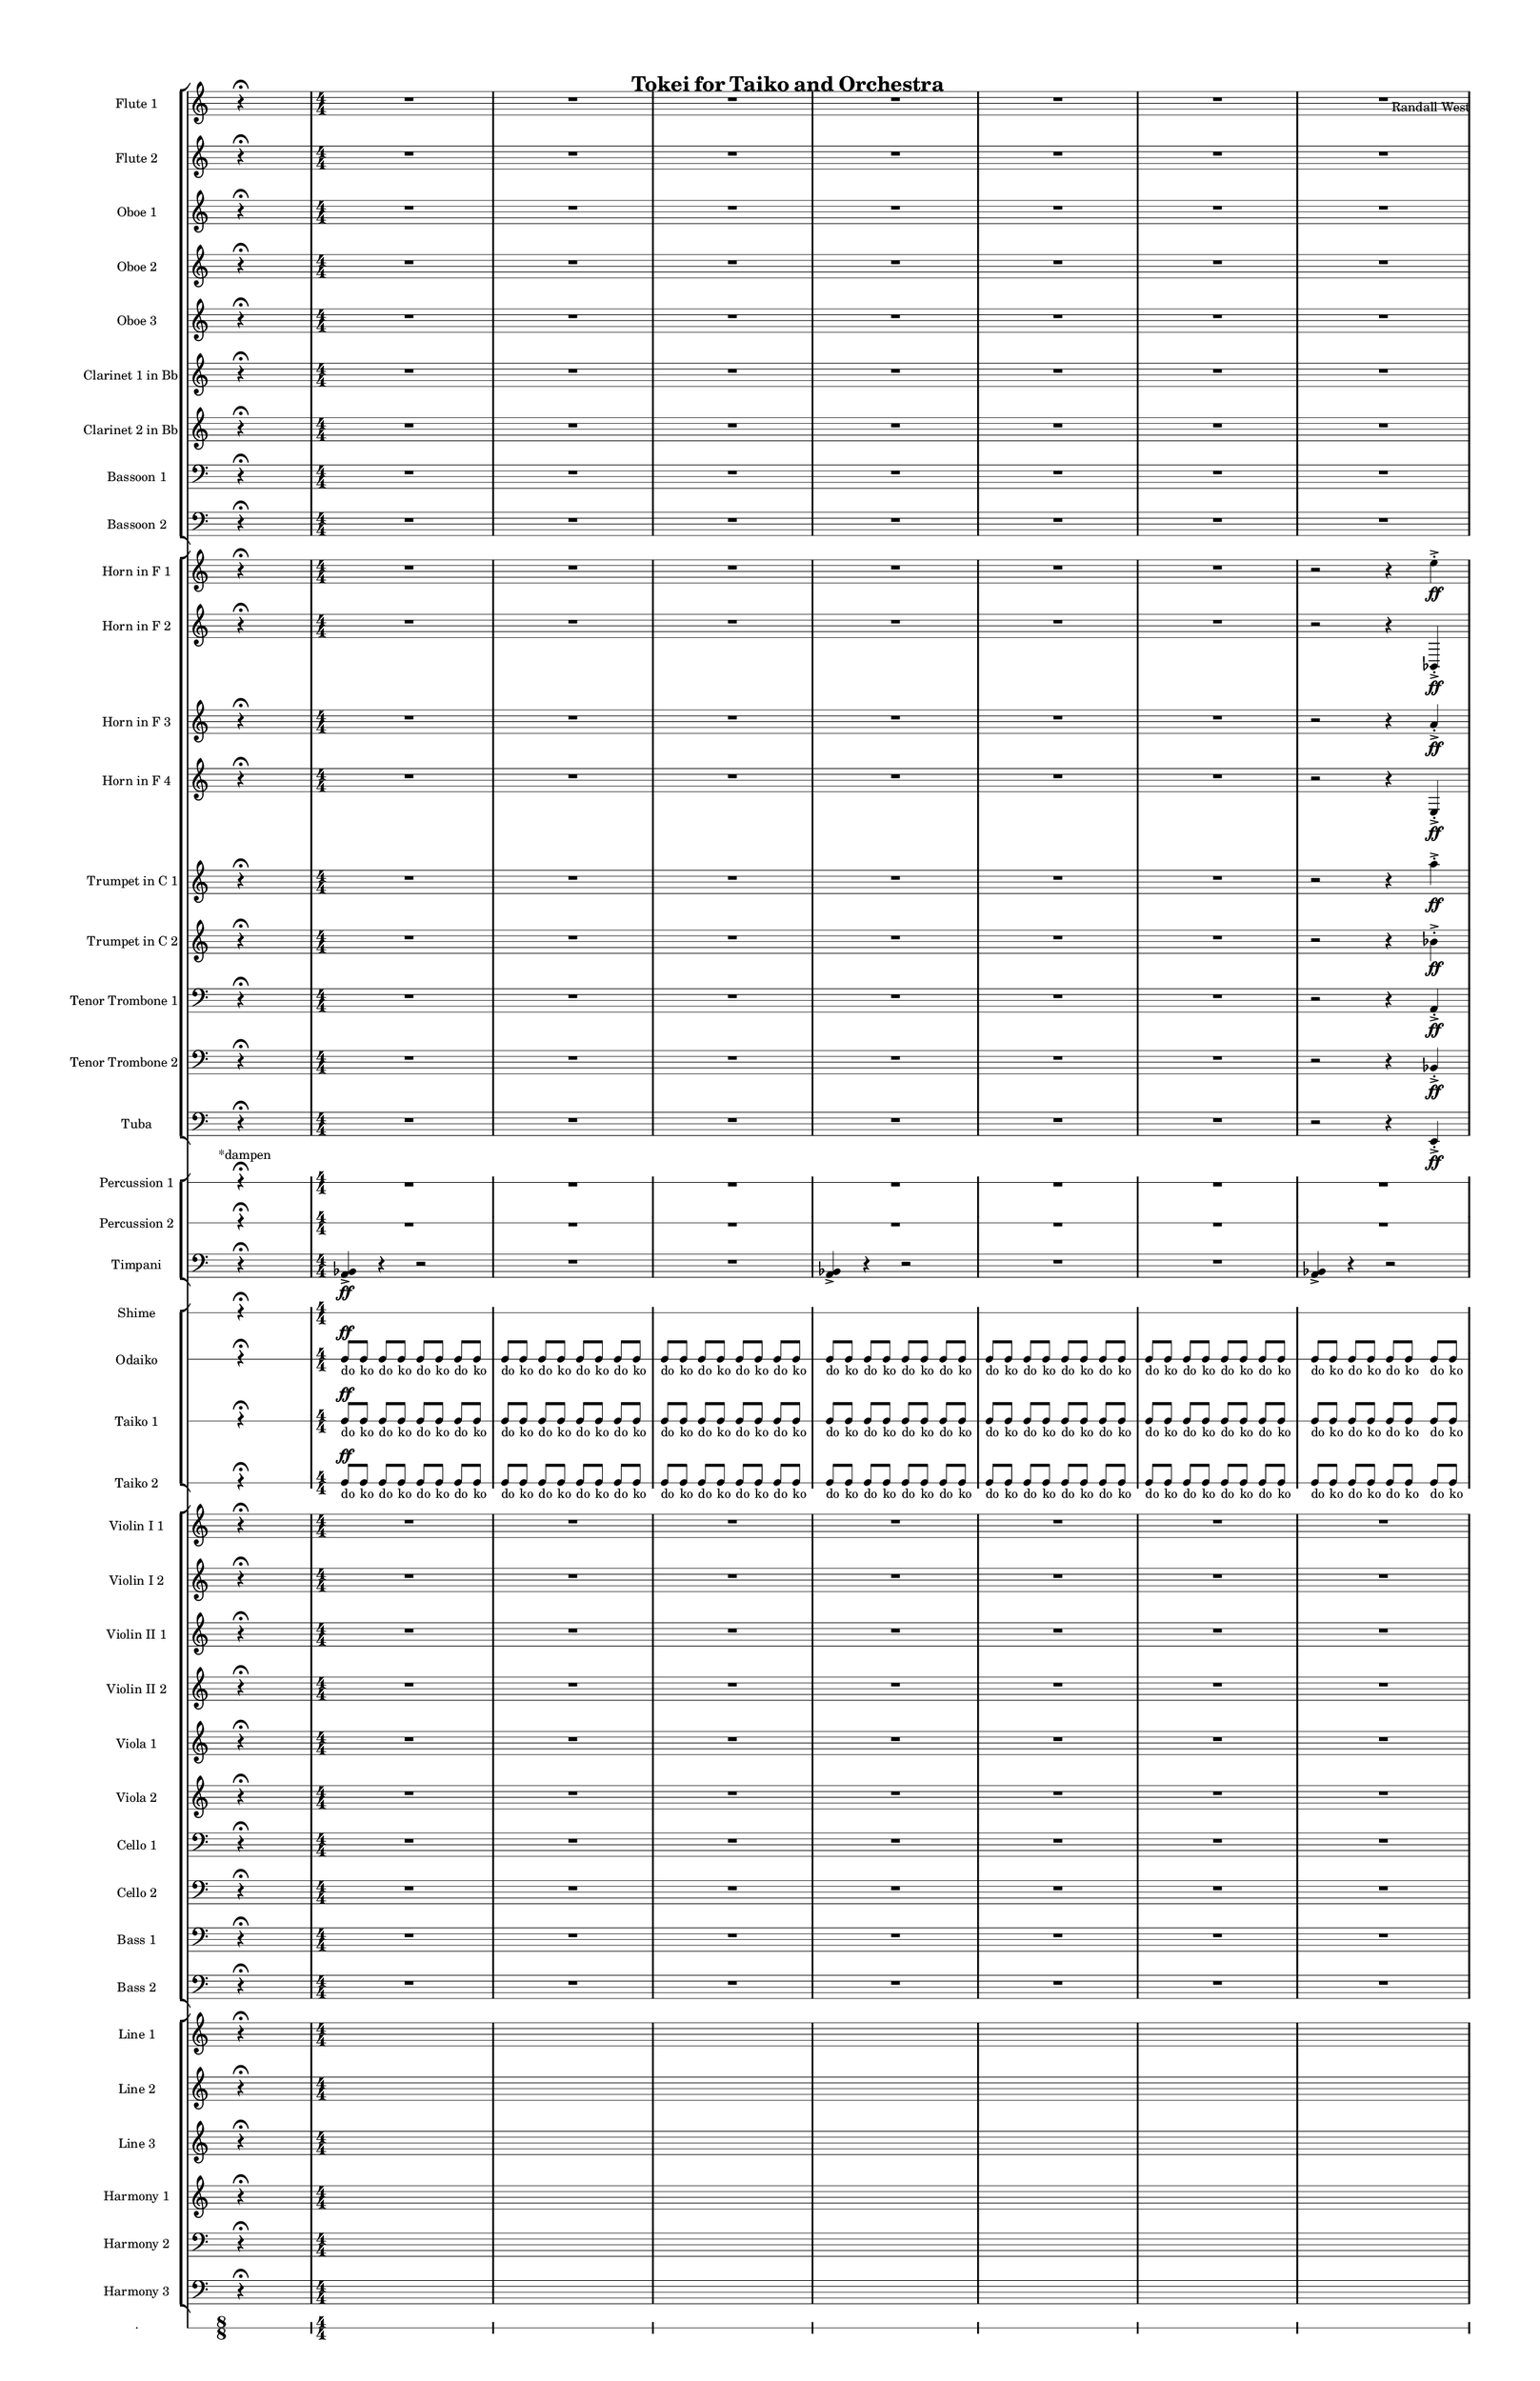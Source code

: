 % 2015-02-05 01:29

\version "2.18.2"
\language "english"

#(set-global-staff-size 12)

\header {
	composer = \markup { Randall West }
	title = \markup { Tokei for Taiko and Orchestra }
}

\layout {
	\context {
		\override VerticalAxisGroup #'remove-first = ##t
	}
	\context {
		\override VerticalAxisGroup #'remove-first = ##t
	}
}

\paper {
	bottom-margin = 0.5\in
	left-margin = 0.75\in
	paper-height = 17\in
	paper-width = 11\in
	right-margin = 0.5\in
	system-separator-markup = \slashSeparator
	system-system-spacing = #'((basic-distance . 0) (minimum-distance . 0) (padding . 20) (stretchability . 0))
	top-margin = 0.5\in
}

\score {
	\context Score = "caesium-material" \with {
		\override StaffGrouper #'staff-staff-spacing = #'((basic-distance . 0) (minimum-distance . 0) (padding . 8) (stretchability . 0))
		\override StaffSymbol #'thickness = #0.5
		\override VerticalAxisGroup #'staff-staff-spacing = #'((basic-distance . 0) (minimum-distance . 0) (padding . 8) (stretchability . 0))
		markFormatter = #format-mark-box-numbers
	} <<
		\context StaffGroup = "winds" <<
			\context Staff = "flute1" {
				\set Staff.instrumentName = \markup { Flute 1 }
				\set Staff.shortInstrumentName = \markup { Fl.1 }
				\once \override Staff.TimeSignature.stencil = ##f
				\context Staff {#(set-accidental-style 'modern)}
				\numericTimeSignature
				s4.
				r4 -\fermata
				s4.
				\context Staff {#(set-accidental-style 'modern)}
				R1
				R1
				R1
				\context Staff {#(set-accidental-style 'modern)}
				R1
				R1
				R1
				\context Staff {#(set-accidental-style 'modern)}
				R1
				R1
				R1
				\context Staff {#(set-accidental-style 'modern)}
				R1
				R1
				R1
				\context Staff {#(set-accidental-style 'modern)}
				{
					\time 10/8
					s1 * 5/4
				}
				{
					\time 7/8
					s1 * 7/8
				}
				{
					s1 * 7/8
				}
				\context Staff {#(set-accidental-style 'modern)}
				{
					\time 10/8
					s1 * 5/4
				}
				{
					\time 7/8
					s1 * 7/8
				}
				{
					s1 * 7/8
				}
				\context Staff {#(set-accidental-style 'modern)}
				{
					\time 10/8
					s1 * 5/4
				}
				{
					\time 7/8
					s1 * 7/8
				}
				{
					s1 * 7/8
				}
				\context Staff {#(set-accidental-style 'modern)}
				{
					\time 10/8
					s1 * 5/4
				}
				{
					\time 7/8
					s1 * 7/8
				}
				{
					s1 * 7/8
				}
				\once \override Staff.TimeSignature.stencil = ##f
				\context Staff {#(set-accidental-style 'modern)}
				s4.
				r4 -\fermata
				s4.
				\context Staff {#(set-accidental-style 'modern)}
				{
					\time 4/4
					s1 * 1
				}
				{
					s1 * 1
				}
				{
					s1 * 1
				}
				\context Staff {#(set-accidental-style 'modern)}
				{
					s1 * 1
				}
				{
					s1 * 1
				}
				{
					s1 * 1
				}
				\context Staff {#(set-accidental-style 'modern)}
				{
					\time 10/8
					s1 * 5/4
				}
				{
					\time 7/8
					s1 * 7/8
				}
				{
					s1 * 7/8
				}
			}
			\context Staff = "flute2" {
				\set Staff.instrumentName = \markup { Flute 2 }
				\set Staff.shortInstrumentName = \markup { Fl.2 }
				\once \override Staff.TimeSignature.stencil = ##f
				\context Staff {#(set-accidental-style 'modern)}
				\numericTimeSignature
				s4.
				r4 -\fermata
				s4.
				\context Staff {#(set-accidental-style 'modern)}
				R1
				R1
				R1
				\context Staff {#(set-accidental-style 'modern)}
				R1
				R1
				R1
				\context Staff {#(set-accidental-style 'modern)}
				R1
				R1
				R1
				\context Staff {#(set-accidental-style 'modern)}
				R1
				R1
				R1
				\context Staff {#(set-accidental-style 'modern)}
				{
					\time 10/8
					s1 * 5/4
				}
				{
					\time 7/8
					s1 * 7/8
				}
				{
					s1 * 7/8
				}
				\context Staff {#(set-accidental-style 'modern)}
				{
					\time 10/8
					s1 * 5/4
				}
				{
					\time 7/8
					s1 * 7/8
				}
				{
					s1 * 7/8
				}
				\context Staff {#(set-accidental-style 'modern)}
				{
					\time 10/8
					s1 * 5/4
				}
				{
					\time 7/8
					s1 * 7/8
				}
				{
					s1 * 7/8
				}
				\context Staff {#(set-accidental-style 'modern)}
				{
					\time 10/8
					s1 * 5/4
				}
				{
					\time 7/8
					s1 * 7/8
				}
				{
					s1 * 7/8
				}
				\once \override Staff.TimeSignature.stencil = ##f
				\context Staff {#(set-accidental-style 'modern)}
				s4.
				r4 -\fermata
				s4.
				\context Staff {#(set-accidental-style 'modern)}
				{
					\time 4/4
					s1 * 1
				}
				{
					s1 * 1
				}
				{
					s1 * 1
				}
				\context Staff {#(set-accidental-style 'modern)}
				{
					s1 * 1
				}
				{
					s1 * 1
				}
				{
					s1 * 1
				}
				\context Staff {#(set-accidental-style 'modern)}
				{
					\time 10/8
					s1 * 5/4
				}
				{
					\time 7/8
					s1 * 7/8
				}
				{
					s1 * 7/8
				}
			}
			\context Staff = "oboe1" {
				\set Staff.instrumentName = \markup { Oboe 1 }
				\set Staff.shortInstrumentName = \markup { Ob.1 }
				\once \override Staff.TimeSignature.stencil = ##f
				\context Staff {#(set-accidental-style 'modern)}
				\numericTimeSignature
				s4.
				r4 -\fermata
				s4.
				\context Staff {#(set-accidental-style 'modern)}
				R1
				R1
				R1
				\context Staff {#(set-accidental-style 'modern)}
				R1
				R1
				R1
				\context Staff {#(set-accidental-style 'modern)}
				R1
				R1
				R1
				\context Staff {#(set-accidental-style 'modern)}
				R1
				R1
				R1
				\context Staff {#(set-accidental-style 'modern)}
				{
					\time 10/8
					s1 * 5/4
				}
				{
					\time 7/8
					s1 * 7/8
				}
				{
					s1 * 7/8
				}
				\context Staff {#(set-accidental-style 'modern)}
				{
					\time 10/8
					s1 * 5/4
				}
				{
					\time 7/8
					s1 * 7/8
				}
				{
					s1 * 7/8
				}
				\context Staff {#(set-accidental-style 'modern)}
				{
					\time 10/8
					s1 * 5/4
				}
				{
					\time 7/8
					s1 * 7/8
				}
				{
					s1 * 7/8
				}
				\context Staff {#(set-accidental-style 'modern)}
				{
					\time 10/8
					s1 * 5/4
				}
				{
					\time 7/8
					s1 * 7/8
				}
				{
					s1 * 7/8
				}
				\once \override Staff.TimeSignature.stencil = ##f
				\context Staff {#(set-accidental-style 'modern)}
				s4.
				r4 -\fermata
				s4.
				\context Staff {#(set-accidental-style 'modern)}
				{
					\time 4/4
					s1 * 1
				}
				{
					s1 * 1
				}
				{
					s1 * 1
				}
				\context Staff {#(set-accidental-style 'modern)}
				{
					s1 * 1
				}
				{
					s1 * 1
				}
				{
					s1 * 1
				}
				\context Staff {#(set-accidental-style 'modern)}
				{
					\time 10/8
					s1 * 5/4
				}
				{
					\time 7/8
					s1 * 7/8
				}
				{
					s1 * 7/8
				}
			}
			\context Staff = "oboe2" {
				\set Staff.instrumentName = \markup { Oboe 2 }
				\set Staff.shortInstrumentName = \markup { Ob.2 }
				\once \override Staff.TimeSignature.stencil = ##f
				\context Staff {#(set-accidental-style 'modern)}
				\numericTimeSignature
				s4.
				r4 -\fermata
				s4.
				\context Staff {#(set-accidental-style 'modern)}
				R1
				R1
				R1
				\context Staff {#(set-accidental-style 'modern)}
				R1
				R1
				R1
				\context Staff {#(set-accidental-style 'modern)}
				R1
				R1
				R1
				\context Staff {#(set-accidental-style 'modern)}
				R1
				R1
				R1
				\context Staff {#(set-accidental-style 'modern)}
				{
					\time 10/8
					s1 * 5/4
				}
				{
					\time 7/8
					s1 * 7/8
				}
				{
					s1 * 7/8
				}
				\context Staff {#(set-accidental-style 'modern)}
				{
					\time 10/8
					s1 * 5/4
				}
				{
					\time 7/8
					s1 * 7/8
				}
				{
					s1 * 7/8
				}
				\context Staff {#(set-accidental-style 'modern)}
				{
					\time 10/8
					s1 * 5/4
				}
				{
					\time 7/8
					s1 * 7/8
				}
				{
					s1 * 7/8
				}
				\context Staff {#(set-accidental-style 'modern)}
				{
					\time 10/8
					s1 * 5/4
				}
				{
					\time 7/8
					s1 * 7/8
				}
				{
					s1 * 7/8
				}
				\once \override Staff.TimeSignature.stencil = ##f
				\context Staff {#(set-accidental-style 'modern)}
				s4.
				r4 -\fermata
				s4.
				\context Staff {#(set-accidental-style 'modern)}
				{
					\time 4/4
					s1 * 1
				}
				{
					s1 * 1
				}
				{
					s1 * 1
				}
				\context Staff {#(set-accidental-style 'modern)}
				{
					s1 * 1
				}
				{
					s1 * 1
				}
				{
					s1 * 1
				}
				\context Staff {#(set-accidental-style 'modern)}
				{
					\time 10/8
					s1 * 5/4
				}
				{
					\time 7/8
					s1 * 7/8
				}
				{
					s1 * 7/8
				}
			}
			\context Staff = "oboe3" {
				\set Staff.instrumentName = \markup { Oboe 3 }
				\set Staff.shortInstrumentName = \markup { Ob.3 }
				\once \override Staff.TimeSignature.stencil = ##f
				\context Staff {#(set-accidental-style 'modern)}
				\numericTimeSignature
				s4.
				r4 -\fermata
				s4.
				\context Staff {#(set-accidental-style 'modern)}
				R1
				R1
				R1
				\context Staff {#(set-accidental-style 'modern)}
				R1
				R1
				R1
				\context Staff {#(set-accidental-style 'modern)}
				R1
				R1
				R1
				\context Staff {#(set-accidental-style 'modern)}
				R1
				R1
				R1
				\context Staff {#(set-accidental-style 'modern)}
				{
					\time 10/8
					s1 * 5/4
				}
				{
					\time 7/8
					s1 * 7/8
				}
				{
					s1 * 7/8
				}
				\context Staff {#(set-accidental-style 'modern)}
				{
					\time 10/8
					s1 * 5/4
				}
				{
					\time 7/8
					s1 * 7/8
				}
				{
					s1 * 7/8
				}
				\context Staff {#(set-accidental-style 'modern)}
				{
					\time 10/8
					s1 * 5/4
				}
				{
					\time 7/8
					s1 * 7/8
				}
				{
					s1 * 7/8
				}
				\context Staff {#(set-accidental-style 'modern)}
				{
					\time 10/8
					s1 * 5/4
				}
				{
					\time 7/8
					s1 * 7/8
				}
				{
					s1 * 7/8
				}
				\once \override Staff.TimeSignature.stencil = ##f
				\context Staff {#(set-accidental-style 'modern)}
				s4.
				r4 -\fermata
				s4.
				\context Staff {#(set-accidental-style 'modern)}
				{
					\time 4/4
					s1 * 1
				}
				{
					s1 * 1
				}
				{
					s1 * 1
				}
				\context Staff {#(set-accidental-style 'modern)}
				{
					s1 * 1
				}
				{
					s1 * 1
				}
				{
					s1 * 1
				}
				\context Staff {#(set-accidental-style 'modern)}
				{
					\time 10/8
					s1 * 5/4
				}
				{
					\time 7/8
					s1 * 7/8
				}
				{
					s1 * 7/8
				}
			}
			\context Staff = "clarinet1" {
				\set Staff.instrumentName = \markup { Clarinet 1 in Bb }
				\set Staff.shortInstrumentName = \markup { Cl.1 }
				\once \override Staff.TimeSignature.stencil = ##f
				\context Staff {#(set-accidental-style 'modern)}
				\numericTimeSignature
				s4.
				r4 -\fermata
				s4.
				\context Staff {#(set-accidental-style 'modern)}
				R1
				R1
				R1
				\context Staff {#(set-accidental-style 'modern)}
				R1
				R1
				R1
				\context Staff {#(set-accidental-style 'modern)}
				R1
				R1
				R1
				\context Staff {#(set-accidental-style 'modern)}
				R1
				R1
				R1
				\context Staff {#(set-accidental-style 'modern)}
				{
					\time 10/8
					s1 * 5/4
				}
				{
					\time 7/8
					s1 * 7/8
				}
				{
					s1 * 7/8
				}
				\context Staff {#(set-accidental-style 'modern)}
				{
					\time 10/8
					s1 * 5/4
				}
				{
					\time 7/8
					s1 * 7/8
				}
				{
					s1 * 7/8
				}
				\context Staff {#(set-accidental-style 'modern)}
				{
					\time 10/8
					s1 * 5/4
				}
				{
					\time 7/8
					s1 * 7/8
				}
				{
					s1 * 7/8
				}
				\context Staff {#(set-accidental-style 'modern)}
				{
					\time 10/8
					s1 * 5/4
				}
				{
					\time 7/8
					s1 * 7/8
				}
				{
					s1 * 7/8
				}
				\once \override Staff.TimeSignature.stencil = ##f
				\context Staff {#(set-accidental-style 'modern)}
				s4.
				r4 -\fermata
				s4.
				\context Staff {#(set-accidental-style 'modern)}
				{
					\time 4/4
					s1 * 1
				}
				{
					s1 * 1
				}
				{
					s1 * 1
				}
				\context Staff {#(set-accidental-style 'modern)}
				{
					s1 * 1
				}
				{
					s1 * 1
				}
				{
					s1 * 1
				}
				\context Staff {#(set-accidental-style 'modern)}
				{
					\time 10/8
					s1 * 5/4
				}
				{
					\time 7/8
					s1 * 7/8
				}
				{
					s1 * 7/8
				}
			}
			\context Staff = "clarinet2" {
				\set Staff.instrumentName = \markup { Clarinet 2 in Bb }
				\set Staff.shortInstrumentName = \markup { Cl.2 }
				\once \override Staff.TimeSignature.stencil = ##f
				\context Staff {#(set-accidental-style 'modern)}
				\numericTimeSignature
				s4.
				r4 -\fermata
				s4.
				\context Staff {#(set-accidental-style 'modern)}
				R1
				R1
				R1
				\context Staff {#(set-accidental-style 'modern)}
				R1
				R1
				R1
				\context Staff {#(set-accidental-style 'modern)}
				R1
				R1
				R1
				\context Staff {#(set-accidental-style 'modern)}
				R1
				R1
				R1
				\context Staff {#(set-accidental-style 'modern)}
				{
					\time 10/8
					s1 * 5/4
				}
				{
					\time 7/8
					s1 * 7/8
				}
				{
					s1 * 7/8
				}
				\context Staff {#(set-accidental-style 'modern)}
				{
					\time 10/8
					s1 * 5/4
				}
				{
					\time 7/8
					s1 * 7/8
				}
				{
					s1 * 7/8
				}
				\context Staff {#(set-accidental-style 'modern)}
				{
					\time 10/8
					s1 * 5/4
				}
				{
					\time 7/8
					s1 * 7/8
				}
				{
					s1 * 7/8
				}
				\context Staff {#(set-accidental-style 'modern)}
				{
					\time 10/8
					s1 * 5/4
				}
				{
					\time 7/8
					s1 * 7/8
				}
				{
					s1 * 7/8
				}
				\once \override Staff.TimeSignature.stencil = ##f
				\context Staff {#(set-accidental-style 'modern)}
				s4.
				r4 -\fermata
				s4.
				\context Staff {#(set-accidental-style 'modern)}
				{
					\time 4/4
					s1 * 1
				}
				{
					s1 * 1
				}
				{
					s1 * 1
				}
				\context Staff {#(set-accidental-style 'modern)}
				{
					s1 * 1
				}
				{
					s1 * 1
				}
				{
					s1 * 1
				}
				\context Staff {#(set-accidental-style 'modern)}
				{
					\time 10/8
					s1 * 5/4
				}
				{
					\time 7/8
					s1 * 7/8
				}
				{
					s1 * 7/8
				}
			}
			\context Staff = "bassoon1" {
				\clef "bass"
				\set Staff.instrumentName = \markup { Bassoon 1 }
				\set Staff.shortInstrumentName = \markup { Bsn.1 }
				\once \override Staff.TimeSignature.stencil = ##f
				\context Staff {#(set-accidental-style 'modern)}
				\numericTimeSignature
				s4.
				r4 -\fermata
				s4.
				\context Staff {#(set-accidental-style 'modern)}
				R1
				R1
				R1
				\context Staff {#(set-accidental-style 'modern)}
				R1
				R1
				R1
				\context Staff {#(set-accidental-style 'modern)}
				R1
				R1
				R1
				\context Staff {#(set-accidental-style 'modern)}
				R1
				R1
				R1
				\context Staff {#(set-accidental-style 'modern)}
				{
					\time 10/8
					s1 * 5/4
				}
				{
					\time 7/8
					s1 * 7/8
				}
				{
					s1 * 7/8
				}
				\context Staff {#(set-accidental-style 'modern)}
				{
					\time 10/8
					s1 * 5/4
				}
				{
					\time 7/8
					s1 * 7/8
				}
				{
					s1 * 7/8
				}
				\context Staff {#(set-accidental-style 'modern)}
				{
					\time 10/8
					s1 * 5/4
				}
				{
					\time 7/8
					s1 * 7/8
				}
				{
					s1 * 7/8
				}
				\context Staff {#(set-accidental-style 'modern)}
				{
					\time 10/8
					s1 * 5/4
				}
				{
					\time 7/8
					s1 * 7/8
				}
				{
					s1 * 7/8
				}
				\once \override Staff.TimeSignature.stencil = ##f
				\context Staff {#(set-accidental-style 'modern)}
				s4.
				r4 -\fermata
				s4.
				\context Staff {#(set-accidental-style 'modern)}
				{
					\time 4/4
					s1 * 1
				}
				{
					s1 * 1
				}
				{
					s1 * 1
				}
				\context Staff {#(set-accidental-style 'modern)}
				{
					s1 * 1
				}
				{
					s1 * 1
				}
				{
					s1 * 1
				}
				\context Staff {#(set-accidental-style 'modern)}
				{
					\time 10/8
					s1 * 5/4
				}
				{
					\time 7/8
					s1 * 7/8
				}
				{
					s1 * 7/8
				}
			}
			\context Staff = "bassoon2" {
				\clef "bass"
				\set Staff.instrumentName = \markup { Bassoon 2 }
				\set Staff.shortInstrumentName = \markup { Bsn.2 }
				\once \override Staff.TimeSignature.stencil = ##f
				\context Staff {#(set-accidental-style 'modern)}
				\numericTimeSignature
				s4.
				r4 -\fermata
				s4.
				\context Staff {#(set-accidental-style 'modern)}
				R1
				R1
				R1
				\context Staff {#(set-accidental-style 'modern)}
				R1
				R1
				R1
				\context Staff {#(set-accidental-style 'modern)}
				R1
				R1
				R1
				\context Staff {#(set-accidental-style 'modern)}
				R1
				R1
				R1
				\context Staff {#(set-accidental-style 'modern)}
				{
					\time 10/8
					s1 * 5/4
				}
				{
					\time 7/8
					s1 * 7/8
				}
				{
					s1 * 7/8
				}
				\context Staff {#(set-accidental-style 'modern)}
				{
					\time 10/8
					s1 * 5/4
				}
				{
					\time 7/8
					s1 * 7/8
				}
				{
					s1 * 7/8
				}
				\context Staff {#(set-accidental-style 'modern)}
				{
					\time 10/8
					s1 * 5/4
				}
				{
					\time 7/8
					s1 * 7/8
				}
				{
					s1 * 7/8
				}
				\context Staff {#(set-accidental-style 'modern)}
				{
					\time 10/8
					s1 * 5/4
				}
				{
					\time 7/8
					s1 * 7/8
				}
				{
					s1 * 7/8
				}
				\once \override Staff.TimeSignature.stencil = ##f
				\context Staff {#(set-accidental-style 'modern)}
				s4.
				r4 -\fermata
				s4.
				\context Staff {#(set-accidental-style 'modern)}
				{
					\time 4/4
					s1 * 1
				}
				{
					s1 * 1
				}
				{
					s1 * 1
				}
				\context Staff {#(set-accidental-style 'modern)}
				{
					s1 * 1
				}
				{
					s1 * 1
				}
				{
					s1 * 1
				}
				\context Staff {#(set-accidental-style 'modern)}
				{
					\time 10/8
					s1 * 5/4
				}
				{
					\time 7/8
					s1 * 7/8
				}
				{
					s1 * 7/8
				}
			}
		>>
		\context StaffGroup = "brass" <<
			\context Staff = "horn1" {
				\set Staff.instrumentName = \markup { Horn in F 1 }
				\set Staff.shortInstrumentName = \markup { Hn.1 }
				\once \override Staff.TimeSignature.stencil = ##f
				\context Staff {#(set-accidental-style 'modern)}
				\numericTimeSignature
				s4.
				r4 -\fermata
				s4.
				\context Staff {#(set-accidental-style 'modern)}
				R1
				R1
				R1
				\context Staff {#(set-accidental-style 'modern)}
				R1
				R1
				R1
				\context Staff {#(set-accidental-style 'modern)}
				r2
				r4
				e''4 -\accent -\staccato \ff
				e''4 -\accent -\staccato
				r4
				r2
				R1
				\context Staff {#(set-accidental-style 'modern)}
				R1
				a1 \mp ~ \<
				a1 \mf
				\context Staff {#(set-accidental-style 'modern)}
				{
					\time 10/8
					r4.
					r4.
					r4
					r4
				}
				{
					\time 7/8
					a2.. \mp ~ \<
				}
				{
					a2.. \mp
				}
				\context Staff {#(set-accidental-style 'modern)}
				{
					\time 10/8
					r4.
					r4.
					r4
					r4
				}
				{
					\time 7/8
					a2.. \mp ~ \<
				}
				{
					a2.. \mp
				}
				\context Staff {#(set-accidental-style 'modern)}
				{
					\time 10/8
					r4.
					r4.
					r4
					r4
				}
				{
					\time 7/8
					a2.. \mp ~ \<
				}
				{
					a2.. \mp
				}
				\context Staff {#(set-accidental-style 'modern)}
				{
					\time 10/8
					s1 * 5/4
				}
				{
					\time 7/8
					s1 * 7/8
				}
				{
					s1 * 7/8
				}
				\once \override Staff.TimeSignature.stencil = ##f
				\context Staff {#(set-accidental-style 'modern)}
				s4.
				r4 -\fermata
				s4.
				\context Staff {#(set-accidental-style 'modern)}
				{
					\time 4/4
					s1 * 1
				}
				{
					s1 * 1
				}
				{
					s1 * 1
				}
				\context Staff {#(set-accidental-style 'modern)}
				r2
				r4
				e''4 -\accent -\staccato
				e''4 -\accent -\staccato
				r4
				r2
				R1
				\context Staff {#(set-accidental-style 'modern)}
				{
					\time 10/8
					s1 * 5/4
				}
				{
					\time 7/8
					s1 * 7/8
				}
				{
					s1 * 7/8
				}
			}
			\context Staff = "horn2" {
				\set Staff.instrumentName = \markup { Horn in F 2 }
				\set Staff.shortInstrumentName = \markup { Hn.2 }
				\once \override Staff.TimeSignature.stencil = ##f
				\context Staff {#(set-accidental-style 'modern)}
				\numericTimeSignature
				s4.
				r4 -\fermata
				s4.
				\context Staff {#(set-accidental-style 'modern)}
				R1
				R1
				R1
				\context Staff {#(set-accidental-style 'modern)}
				R1
				R1
				R1
				\context Staff {#(set-accidental-style 'modern)}
				r2
				r4
				bf,4 -\accent -\staccato \ff
				bf,4 -\accent -\staccato
				r4
				r2
				R1
				\context Staff {#(set-accidental-style 'modern)}
				R1
				bf1 \mp ~ \<
				bf1 \mf
				\context Staff {#(set-accidental-style 'modern)}
				{
					\time 10/8
					r4.
					r4.
					r4
					r4
				}
				{
					\time 7/8
					bf2.. \mp ~ \<
				}
				{
					bf2.. \mp
				}
				\context Staff {#(set-accidental-style 'modern)}
				{
					\time 10/8
					r4.
					r4.
					r4
					r4
				}
				{
					\time 7/8
					bf2.. \mp ~ \<
				}
				{
					bf2.. \mp
				}
				\context Staff {#(set-accidental-style 'modern)}
				{
					\time 10/8
					r4.
					r4.
					r4
					r4
				}
				{
					\time 7/8
					bf2.. \mp ~ \<
				}
				{
					bf2.. \mp
				}
				\context Staff {#(set-accidental-style 'modern)}
				{
					\time 10/8
					s1 * 5/4
				}
				{
					\time 7/8
					s1 * 7/8
				}
				{
					s1 * 7/8
				}
				\once \override Staff.TimeSignature.stencil = ##f
				\context Staff {#(set-accidental-style 'modern)}
				s4.
				r4 -\fermata
				s4.
				\context Staff {#(set-accidental-style 'modern)}
				{
					\time 4/4
					s1 * 1
				}
				{
					s1 * 1
				}
				{
					s1 * 1
				}
				\context Staff {#(set-accidental-style 'modern)}
				r2
				r4
				bf,4 -\accent -\staccato
				bf,4 -\accent -\staccato
				r4
				r2
				R1
				\context Staff {#(set-accidental-style 'modern)}
				{
					\time 10/8
					s1 * 5/4
				}
				{
					\time 7/8
					s1 * 7/8
				}
				{
					s1 * 7/8
				}
			}
			\context Staff = "horn3" {
				\set Staff.instrumentName = \markup { Horn in F 3 }
				\set Staff.shortInstrumentName = \markup { Hn.3 }
				\once \override Staff.TimeSignature.stencil = ##f
				\context Staff {#(set-accidental-style 'modern)}
				\numericTimeSignature
				s4.
				r4 -\fermata
				s4.
				\context Staff {#(set-accidental-style 'modern)}
				R1
				R1
				R1
				\context Staff {#(set-accidental-style 'modern)}
				R1
				R1
				R1
				\context Staff {#(set-accidental-style 'modern)}
				r2
				r4
				a'4 -\accent -\staccato \ff
				a'4 -\accent -\staccato
				r4
				r2
				R1
				\context Staff {#(set-accidental-style 'modern)}
				R1
				R1
				R1
				\context Staff {#(set-accidental-style 'modern)}
				{
					\time 10/8
					s1 * 5/4
				}
				{
					\time 7/8
					s1 * 7/8
				}
				{
					s1 * 7/8
				}
				\context Staff {#(set-accidental-style 'modern)}
				{
					\time 10/8
					s1 * 5/4
				}
				{
					\time 7/8
					s1 * 7/8
				}
				{
					s1 * 7/8
				}
				\context Staff {#(set-accidental-style 'modern)}
				{
					\time 10/8
					s1 * 5/4
				}
				{
					\time 7/8
					s1 * 7/8
				}
				{
					s1 * 7/8
				}
				\context Staff {#(set-accidental-style 'modern)}
				{
					\time 10/8
					s1 * 5/4
				}
				{
					\time 7/8
					s1 * 7/8
				}
				{
					s1 * 7/8
				}
				\once \override Staff.TimeSignature.stencil = ##f
				\context Staff {#(set-accidental-style 'modern)}
				s4.
				r4 -\fermata
				s4.
				\context Staff {#(set-accidental-style 'modern)}
				{
					\time 4/4
					s1 * 1
				}
				{
					s1 * 1
				}
				{
					s1 * 1
				}
				\context Staff {#(set-accidental-style 'modern)}
				r2
				r4
				a'4 -\accent -\staccato
				a'4 -\accent -\staccato
				r4
				r2
				R1
				\context Staff {#(set-accidental-style 'modern)}
				{
					\time 10/8
					s1 * 5/4
				}
				{
					\time 7/8
					s1 * 7/8
				}
				{
					s1 * 7/8
				}
			}
			\context Staff = "horn4" {
				\set Staff.instrumentName = \markup { Horn in F 4 }
				\set Staff.shortInstrumentName = \markup { Hn.4 }
				\once \override Staff.TimeSignature.stencil = ##f
				\context Staff {#(set-accidental-style 'modern)}
				\numericTimeSignature
				s4.
				r4 -\fermata
				s4.
				\context Staff {#(set-accidental-style 'modern)}
				R1
				R1
				R1
				\context Staff {#(set-accidental-style 'modern)}
				R1
				R1
				R1
				\context Staff {#(set-accidental-style 'modern)}
				r2
				r4
				e4 -\accent -\staccato \ff
				e4 -\accent -\staccato
				r4
				r2
				R1
				\context Staff {#(set-accidental-style 'modern)}
				R1
				R1
				R1
				\context Staff {#(set-accidental-style 'modern)}
				{
					\time 10/8
					s1 * 5/4
				}
				{
					\time 7/8
					s1 * 7/8
				}
				{
					s1 * 7/8
				}
				\context Staff {#(set-accidental-style 'modern)}
				{
					\time 10/8
					s1 * 5/4
				}
				{
					\time 7/8
					s1 * 7/8
				}
				{
					s1 * 7/8
				}
				\context Staff {#(set-accidental-style 'modern)}
				{
					\time 10/8
					s1 * 5/4
				}
				{
					\time 7/8
					s1 * 7/8
				}
				{
					s1 * 7/8
				}
				\context Staff {#(set-accidental-style 'modern)}
				{
					\time 10/8
					s1 * 5/4
				}
				{
					\time 7/8
					s1 * 7/8
				}
				{
					s1 * 7/8
				}
				\once \override Staff.TimeSignature.stencil = ##f
				\context Staff {#(set-accidental-style 'modern)}
				s4.
				r4 -\fermata
				s4.
				\context Staff {#(set-accidental-style 'modern)}
				{
					\time 4/4
					s1 * 1
				}
				{
					s1 * 1
				}
				{
					s1 * 1
				}
				\context Staff {#(set-accidental-style 'modern)}
				r2
				r4
				e4 -\accent -\staccato
				e4 -\accent -\staccato
				r4
				r2
				R1
				\context Staff {#(set-accidental-style 'modern)}
				{
					\time 10/8
					s1 * 5/4
				}
				{
					\time 7/8
					s1 * 7/8
				}
				{
					s1 * 7/8
				}
			}
			\context Staff = "trumpet1" {
				\set Staff.instrumentName = \markup { Trumpet in C 1 }
				\set Staff.shortInstrumentName = \markup { Tpt.1 }
				\once \override Staff.TimeSignature.stencil = ##f
				\context Staff {#(set-accidental-style 'modern)}
				\numericTimeSignature
				s4.
				r4 -\fermata
				s4.
				\context Staff {#(set-accidental-style 'modern)}
				R1
				R1
				R1
				\context Staff {#(set-accidental-style 'modern)}
				R1
				R1
				R1
				\context Staff {#(set-accidental-style 'modern)}
				r2
				r4
				a''4 -\accent -\staccato \ff
				a''4 -\accent -\staccato
				r4
				r2
				R1
				\context Staff {#(set-accidental-style 'modern)}
				R1
				R1
				R1
				\context Staff {#(set-accidental-style 'modern)}
				{
					\time 10/8
					s1 * 5/4
				}
				{
					\time 7/8
					s1 * 7/8
				}
				{
					s1 * 7/8
				}
				\context Staff {#(set-accidental-style 'modern)}
				{
					\time 10/8
					s1 * 5/4
				}
				{
					\time 7/8
					s1 * 7/8
				}
				{
					s1 * 7/8
				}
				\context Staff {#(set-accidental-style 'modern)}
				{
					\time 10/8
					s1 * 5/4
				}
				{
					\time 7/8
					s1 * 7/8
				}
				{
					s1 * 7/8
				}
				\context Staff {#(set-accidental-style 'modern)}
				{
					\time 10/8
					s1 * 5/4
				}
				{
					\time 7/8
					s1 * 7/8
				}
				{
					s1 * 7/8
				}
				\once \override Staff.TimeSignature.stencil = ##f
				\context Staff {#(set-accidental-style 'modern)}
				s4.
				r4 -\fermata
				s4.
				\context Staff {#(set-accidental-style 'modern)}
				{
					\time 4/4
					s1 * 1
				}
				{
					s1 * 1
				}
				{
					s1 * 1
				}
				\context Staff {#(set-accidental-style 'modern)}
				r2
				r4
				a''4 -\accent -\staccato
				a''4 -\accent -\staccato
				r4
				r2
				R1
				\context Staff {#(set-accidental-style 'modern)}
				{
					\time 10/8
					s1 * 5/4
				}
				{
					\time 7/8
					s1 * 7/8
				}
				{
					s1 * 7/8
				}
			}
			\context Staff = "trumpet2" {
				\set Staff.instrumentName = \markup { Trumpet in C 2 }
				\set Staff.shortInstrumentName = \markup { Tpt.2 }
				\once \override Staff.TimeSignature.stencil = ##f
				\context Staff {#(set-accidental-style 'modern)}
				\numericTimeSignature
				s4.
				r4 -\fermata
				s4.
				\context Staff {#(set-accidental-style 'modern)}
				R1
				R1
				R1
				\context Staff {#(set-accidental-style 'modern)}
				R1
				R1
				R1
				\context Staff {#(set-accidental-style 'modern)}
				r2
				r4
				bf'4 -\accent -\staccato \ff
				bf'4 -\accent -\staccato
				r4
				r2
				R1
				\context Staff {#(set-accidental-style 'modern)}
				R1
				R1
				R1
				\context Staff {#(set-accidental-style 'modern)}
				{
					\time 10/8
					s1 * 5/4
				}
				{
					\time 7/8
					s1 * 7/8
				}
				{
					s1 * 7/8
				}
				\context Staff {#(set-accidental-style 'modern)}
				{
					\time 10/8
					s1 * 5/4
				}
				{
					\time 7/8
					s1 * 7/8
				}
				{
					s1 * 7/8
				}
				\context Staff {#(set-accidental-style 'modern)}
				{
					\time 10/8
					s1 * 5/4
				}
				{
					\time 7/8
					s1 * 7/8
				}
				{
					s1 * 7/8
				}
				\context Staff {#(set-accidental-style 'modern)}
				{
					\time 10/8
					s1 * 5/4
				}
				{
					\time 7/8
					s1 * 7/8
				}
				{
					s1 * 7/8
				}
				\once \override Staff.TimeSignature.stencil = ##f
				\context Staff {#(set-accidental-style 'modern)}
				s4.
				r4 -\fermata
				s4.
				\context Staff {#(set-accidental-style 'modern)}
				{
					\time 4/4
					s1 * 1
				}
				{
					s1 * 1
				}
				{
					s1 * 1
				}
				\context Staff {#(set-accidental-style 'modern)}
				r2
				r4
				bf'4 -\accent -\staccato
				bf'4 -\accent -\staccato
				r4
				r2
				R1
				\context Staff {#(set-accidental-style 'modern)}
				{
					\time 10/8
					s1 * 5/4
				}
				{
					\time 7/8
					s1 * 7/8
				}
				{
					s1 * 7/8
				}
			}
			\context Staff = "trombone1" {
				\clef "bass"
				\set Staff.instrumentName = \markup { Tenor Trombone 1 }
				\set Staff.shortInstrumentName = \markup { Tbn.1 }
				\once \override Staff.TimeSignature.stencil = ##f
				\context Staff {#(set-accidental-style 'modern)}
				\numericTimeSignature
				s4.
				r4 -\fermata
				s4.
				\context Staff {#(set-accidental-style 'modern)}
				R1
				R1
				R1
				\context Staff {#(set-accidental-style 'modern)}
				R1
				R1
				R1
				\context Staff {#(set-accidental-style 'modern)}
				r2
				r4
				a,4 -\accent -\staccato \ff
				a,4 -\accent -\staccato
				r4
				r2
				R1
				\context Staff {#(set-accidental-style 'modern)}
				R1
				R1
				R1
				\context Staff {#(set-accidental-style 'modern)}
				{
					\time 10/8
					c,8 -\accent -\staccato \sfz [
					r8
					r8 ]
					r4.
					r4
					r4
				}
				{
					\time 7/8
					r4.
					r4
					r4
				}
				{
					r4
					r4
					r4.
				}
				\context Staff {#(set-accidental-style 'modern)}
				{
					\time 10/8
					c,8 -\accent -\staccato \sfz [
					r8
					r8 ]
					r4.
					r4
					r4
				}
				{
					\time 7/8
					r4.
					r4
					r4
				}
				{
					r4
					r4
					r4.
				}
				\context Staff {#(set-accidental-style 'modern)}
				{
					\time 10/8
					c,8 -\accent -\staccato \sfz [
					r8
					r8 ]
					r4.
					r4
					r4
				}
				{
					\time 7/8
					r4.
					r4
					r4
				}
				{
					r4
					r4
					r4.
				}
				\context Staff {#(set-accidental-style 'modern)}
				{
					\time 10/8
					c,8 -\accent -\staccato \sfz [
					r8
					r8 ]
					r4.
					r4
					r4
				}
				{
					\time 7/8
					r4.
					r4
					r4
				}
				{
					r4
					r4
					r4.
				}
				\once \override Staff.TimeSignature.stencil = ##f
				\context Staff {#(set-accidental-style 'modern)}
				s4.
				r4 -\fermata
				s4.
				\context Staff {#(set-accidental-style 'modern)}
				{
					\time 4/4
					s1 * 1
				}
				{
					s1 * 1
				}
				{
					s1 * 1
				}
				\context Staff {#(set-accidental-style 'modern)}
				r2
				r4
				a,4 -\accent -\staccato
				a,4 -\accent -\staccato
				r4
				r2
				R1
				\context Staff {#(set-accidental-style 'modern)}
				{
					\time 10/8
					c,8 -\accent -\staccato \sfz [
					r8
					r8 ]
					r4.
					r4
					r4
				}
				{
					\time 7/8
					r4.
					r4
					r4
				}
				{
					r4
					r4
					r4.
				}
			}
			\context Staff = "trombone2" {
				\clef "bass"
				\set Staff.instrumentName = \markup { Tenor Trombone 2 }
				\set Staff.shortInstrumentName = \markup { Tbn.2 }
				\once \override Staff.TimeSignature.stencil = ##f
				\context Staff {#(set-accidental-style 'modern)}
				\numericTimeSignature
				s4.
				r4 -\fermata
				s4.
				\context Staff {#(set-accidental-style 'modern)}
				R1
				R1
				R1
				\context Staff {#(set-accidental-style 'modern)}
				R1
				R1
				R1
				\context Staff {#(set-accidental-style 'modern)}
				r2
				r4
				bf,4 -\accent -\staccato \ff
				bf,4 -\accent -\staccato
				r4
				r2
				R1
				\context Staff {#(set-accidental-style 'modern)}
				R1
				R1
				R1
				\context Staff {#(set-accidental-style 'modern)}
				{
					\time 10/8
					cs,8 -\accent -\staccato \sfz [
					r8
					r8 ]
					r4.
					r4
					r4
				}
				{
					\time 7/8
					r4.
					r4
					r4
				}
				{
					r4
					r4
					r4.
				}
				\context Staff {#(set-accidental-style 'modern)}
				{
					\time 10/8
					cs,8 -\accent -\staccato \sfz [
					r8
					r8 ]
					r4.
					r4
					r4
				}
				{
					\time 7/8
					r4.
					r4
					r4
				}
				{
					r4
					r4
					r4.
				}
				\context Staff {#(set-accidental-style 'modern)}
				{
					\time 10/8
					cs,8 -\accent -\staccato \sfz [
					r8
					r8 ]
					r4.
					r4
					r4
				}
				{
					\time 7/8
					r4.
					r4
					r4
				}
				{
					r4
					r4
					r4.
				}
				\context Staff {#(set-accidental-style 'modern)}
				{
					\time 10/8
					cs,8 -\accent -\staccato \sfz [
					r8
					r8 ]
					r4.
					r4
					r4
				}
				{
					\time 7/8
					r4.
					r4
					r4
				}
				{
					r4
					r4
					r4.
				}
				\once \override Staff.TimeSignature.stencil = ##f
				\context Staff {#(set-accidental-style 'modern)}
				s4.
				r4 -\fermata
				s4.
				\context Staff {#(set-accidental-style 'modern)}
				{
					\time 4/4
					s1 * 1
				}
				{
					s1 * 1
				}
				{
					s1 * 1
				}
				\context Staff {#(set-accidental-style 'modern)}
				r2
				r4
				bf,4 -\accent -\staccato
				bf,4 -\accent -\staccato
				r4
				r2
				R1
				\context Staff {#(set-accidental-style 'modern)}
				{
					\time 10/8
					cs,8 -\accent -\staccato \sfz [
					r8
					r8 ]
					r4.
					r4
					r4
				}
				{
					\time 7/8
					r4.
					r4
					r4
				}
				{
					r4
					r4
					r4.
				}
			}
			\context Staff = "tuba" {
				\clef "bass"
				\set Staff.instrumentName = \markup { Tuba }
				\set Staff.shortInstrumentName = \markup { Tba }
				\once \override Staff.TimeSignature.stencil = ##f
				\context Staff {#(set-accidental-style 'modern)}
				\numericTimeSignature
				s4.
				r4 -\fermata
				s4.
				\context Staff {#(set-accidental-style 'modern)}
				R1
				R1
				R1
				\context Staff {#(set-accidental-style 'modern)}
				R1
				R1
				R1
				\context Staff {#(set-accidental-style 'modern)}
				r2
				r4
				e,4 -\accent -\staccato \ff
				e,4 -\accent -\staccato
				r4
				r2
				R1
				\context Staff {#(set-accidental-style 'modern)}
				R1
				R1
				R1
				\context Staff {#(set-accidental-style 'modern)}
				{
					\time 10/8
					fs,,8 -\accent -\staccato \sfz [
					r8
					r8 ]
					r4.
					r4
					r4
				}
				{
					\time 7/8
					r4.
					r4
					r4
				}
				{
					r4
					r4
					r4.
				}
				\context Staff {#(set-accidental-style 'modern)}
				{
					\time 10/8
					fs,,8 -\accent -\staccato \sfz [
					r8
					r8 ]
					r4.
					r4
					r4
				}
				{
					\time 7/8
					r4.
					r4
					r4
				}
				{
					r4
					r4
					r4.
				}
				\context Staff {#(set-accidental-style 'modern)}
				{
					\time 10/8
					fs,,8 -\accent -\staccato \sfz [
					r8
					r8 ]
					r4.
					r4
					r4
				}
				{
					\time 7/8
					r4.
					r4
					r4
				}
				{
					r4
					r4
					r4.
				}
				\context Staff {#(set-accidental-style 'modern)}
				{
					\time 10/8
					fs,,8 -\accent -\staccato \sfz [
					r8
					r8 ]
					r4.
					r4
					r4
				}
				{
					\time 7/8
					r4.
					r4
					r4
				}
				{
					r4
					r4
					r4.
				}
				\once \override Staff.TimeSignature.stencil = ##f
				\context Staff {#(set-accidental-style 'modern)}
				s4.
				r4 -\fermata
				s4.
				\context Staff {#(set-accidental-style 'modern)}
				{
					\time 4/4
					s1 * 1
				}
				{
					s1 * 1
				}
				{
					s1 * 1
				}
				\context Staff {#(set-accidental-style 'modern)}
				r2
				r4
				e,4 -\accent -\staccato
				e,4 -\accent -\staccato
				r4
				r2
				R1
				\context Staff {#(set-accidental-style 'modern)}
				{
					\time 10/8
					fs,,8 -\accent -\staccato \sfz [
					r8
					r8 ]
					r4.
					r4
					r4
				}
				{
					\time 7/8
					r4.
					r4
					r4
				}
				{
					r4
					r4
					r4.
				}
			}
		>>
		\context StaffGroup = "perc" <<
			\context RhythmicStaff = "perc1" {
				\set Staff.instrumentName = \markup { Percussion 1 }
				\set Staff.shortInstrumentName = \markup { Perc.1 }
				\once \override Staff.TimeSignature.stencil = ##f
				\context Staff {#(set-accidental-style 'modern)}
				\numericTimeSignature
				s8 ^ \markup { *dampen }
				s4
				r4 -\fermata
				s4.
				\context Staff {#(set-accidental-style 'modern)}
				R1
				R1
				R1
				\context Staff {#(set-accidental-style 'modern)}
				R1
				R1
				R1
				\context Staff {#(set-accidental-style 'modern)}
				R1
				R1
				R1
				\context Staff {#(set-accidental-style 'modern)}
				R1
				R1
				R1
				\context Staff {#(set-accidental-style 'modern)}
				{
					\time 10/8
					s1 * 5/4
				}
				{
					\time 7/8
					s1 * 7/8
				}
				{
					s1 * 7/8
				}
				\context Staff {#(set-accidental-style 'modern)}
				{
					\time 10/8
					s1 * 5/4
				}
				{
					\time 7/8
					s1 * 7/8
				}
				{
					s1 * 7/8
				}
				\context Staff {#(set-accidental-style 'modern)}
				{
					\time 10/8
					s1 * 5/4
				}
				{
					\time 7/8
					s1 * 7/8
				}
				{
					s1 * 7/8
				}
				\context Staff {#(set-accidental-style 'modern)}
				{
					\time 10/8
					r4.
					r4.
					r4
					r4
				}
				{
					\time 7/8
					r4.
					r4
					r4
				}
				{
					c2. :32 \pp \<
					c8 -\accent \f
				}
				\once \override Staff.TimeSignature.stencil = ##f
				\context Staff {#(set-accidental-style 'modern)}
				s8 ^ \markup { *dampen }
				s4
				r4 -\fermata
				s4.
				\context Staff {#(set-accidental-style 'modern)}
				{
					\time 4/4
					s1 * 1
				}
				{
					s1 * 1
				}
				{
					s1 * 1
				}
				\context Staff {#(set-accidental-style 'modern)}
				{
					s1 * 1
				}
				{
					s1 * 1
				}
				{
					s1 * 1
				}
				\context Staff {#(set-accidental-style 'modern)}
				{
					\time 10/8
					s1 * 5/4
				}
				{
					\time 7/8
					s1 * 7/8
				}
				{
					s1 * 7/8
				}
			}
			\context RhythmicStaff = "perc2" {
				\set Staff.instrumentName = \markup { Percussion 2 }
				\set Staff.shortInstrumentName = \markup { Perc.2 }
				\once \override Staff.TimeSignature.stencil = ##f
				\context Staff {#(set-accidental-style 'modern)}
				\numericTimeSignature
				s4.
				r4 -\fermata
				s4.
				\context Staff {#(set-accidental-style 'modern)}
				R1
				R1
				R1
				\context Staff {#(set-accidental-style 'modern)}
				R1
				R1
				R1
				\context Staff {#(set-accidental-style 'modern)}
				R1
				R1
				R1
				\context Staff {#(set-accidental-style 'modern)}
				R1
				R1
				R1
				\context Staff {#(set-accidental-style 'modern)}
				{
					\time 10/8
					s1 * 5/4
				}
				{
					\time 7/8
					s1 * 7/8
				}
				{
					s1 * 7/8
				}
				\context Staff {#(set-accidental-style 'modern)}
				{
					\time 10/8
					s1 * 5/4
				}
				{
					\time 7/8
					s1 * 7/8
				}
				{
					s1 * 7/8
				}
				\context Staff {#(set-accidental-style 'modern)}
				{
					\time 10/8
					s1 * 5/4
				}
				{
					\time 7/8
					s1 * 7/8
				}
				{
					s1 * 7/8
				}
				\context Staff {#(set-accidental-style 'modern)}
				{
					\time 10/8
					s1 * 5/4
				}
				{
					\time 7/8
					s1 * 7/8
				}
				{
					s1 * 7/8
				}
				\once \override Staff.TimeSignature.stencil = ##f
				\context Staff {#(set-accidental-style 'modern)}
				s4.
				r4 -\fermata
				s4.
				\context Staff {#(set-accidental-style 'modern)}
				{
					\time 4/4
					s1 * 1
				}
				{
					s1 * 1
				}
				{
					s1 * 1
				}
				\context Staff {#(set-accidental-style 'modern)}
				{
					s1 * 1
				}
				{
					s1 * 1
				}
				{
					s1 * 1
				}
				\context Staff {#(set-accidental-style 'modern)}
				{
					\time 10/8
					s1 * 5/4
				}
				{
					\time 7/8
					s1 * 7/8
				}
				{
					s1 * 7/8
				}
			}
			\context Staff = "timpani" {
				\clef "bass"
				\set Staff.instrumentName = \markup { Timpani }
				\set Staff.shortInstrumentName = \markup { Timp }
				\once \override Staff.TimeSignature.stencil = ##f
				\context Staff {#(set-accidental-style 'modern)}
				\numericTimeSignature
				s4.
				r4 -\fermata
				s4.
				\context Staff {#(set-accidental-style 'modern)}
				<a, bf,>4 -\accent \ff
				r4
				r2
				R1
				R1
				\context Staff {#(set-accidental-style 'modern)}
				<a, bf,>4 -\accent
				r4
				r2
				R1
				R1
				\context Staff {#(set-accidental-style 'modern)}
				<a, bf,>4 -\accent
				r4
				r2
				R1
				R1
				\context Staff {#(set-accidental-style 'modern)}
				R1
				R1
				r8 [
				a,8 -\accent -\accent ]
				r8 [
				bf,8 -\accent ]
				r8 [
				a,8 -\accent ]
				r8 [
				bf,8 -\accent ]
				\context Staff {#(set-accidental-style 'modern)}
				{
					\time 10/8
					fs,8 -\accent \sfz [
					r8
					r8 ]
					r4.
					r4
					r4
				}
				{
					\time 7/8
					r4.
					r4
					r4
				}
				{
					r4
					r4
					r4.
				}
				\context Staff {#(set-accidental-style 'modern)}
				{
					\time 10/8
					fs,8 -\accent \sfz [
					r8
					r8 ]
					r4.
					r4
					r4
				}
				{
					\time 7/8
					r4.
					r4
					r4
				}
				{
					r4
					r4
					r4.
				}
				\context Staff {#(set-accidental-style 'modern)}
				{
					\time 10/8
					fs,8 -\accent \sfz [
					r8
					r8 ]
					r4.
					r4
					r4
				}
				{
					\time 7/8
					r4.
					r4
					r4
				}
				{
					r4
					r4
					r4.
				}
				\context Staff {#(set-accidental-style 'modern)}
				{
					\time 10/8
					fs,8 -\accent \sfz [
					r8
					r8 ]
					r4.
					r4
					r4
				}
				{
					\time 7/8
					r4.
					r4
					r4
				}
				{
					r4
					r4
					r4.
				}
				\once \override Staff.TimeSignature.stencil = ##f
				\context Staff {#(set-accidental-style 'modern)}
				s4.
				r4 -\fermata
				s4.
				\context Staff {#(set-accidental-style 'modern)}
				{
					\time 4/4
					s1 * 1
				}
				{
					s1 * 1
				}
				{
					s1 * 1
				}
				\context Staff {#(set-accidental-style 'modern)}
				{
					s1 * 1
				}
				{
					s1 * 1
				}
				{
					s1 * 1
				}
				\context Staff {#(set-accidental-style 'modern)}
				{
					\time 10/8
					fs,8 -\accent \sfz [
					r8
					r8 ]
					r4.
					r4
					r4
				}
				{
					\time 7/8
					r4.
					r4
					r4
				}
				{
					r4
					r4
					r4.
				}
			}
		>>
		\context StaffGroup = "taiko" <<
			\context RhythmicStaff = "shime" {
				\set Staff.instrumentName = \markup { Shime }
				\set Staff.shortInstrumentName = \markup { Sh. }
				\once \override Staff.TimeSignature.stencil = ##f
				\context Staff {#(set-accidental-style 'modern)}
				\numericTimeSignature
				s4.
				r4 -\fermata
				s4.
				\context Staff {#(set-accidental-style 'modern)}
				{
					\time 4/4
					s1 * 1
				}
				{
					s1 * 1
				}
				{
					s1 * 1
				}
				\context Staff {#(set-accidental-style 'modern)}
				{
					s1 * 1
				}
				{
					s1 * 1
				}
				{
					s1 * 1
				}
				\context Staff {#(set-accidental-style 'modern)}
				{
					s1 * 1
				}
				{
					s1 * 1
				}
				{
					s1 * 1
				}
				\context Staff {#(set-accidental-style 'modern)}
				{
					s1 * 1
				}
				{
					s1 * 1
				}
				{
					s1 * 1
				}
				\context Staff {#(set-accidental-style 'modern)}
				{
					\time 10/8
					s1 * 5/4
				}
				{
					\time 7/8
					s1 * 7/8
				}
				{
					s1 * 7/8
				}
				\context Staff {#(set-accidental-style 'modern)}
				{
					\time 10/8
					s1 * 5/4
				}
				{
					\time 7/8
					s1 * 7/8
				}
				{
					s1 * 7/8
				}
				\context Staff {#(set-accidental-style 'modern)}
				{
					\time 10/8
					s1 * 5/4
				}
				{
					\time 7/8
					s1 * 7/8
				}
				{
					s1 * 7/8
				}
				\context Staff {#(set-accidental-style 'modern)}
				{
					\time 10/8
					s1 * 5/4
				}
				{
					\time 7/8
					s1 * 7/8
				}
				{
					s1 * 7/8
				}
				\once \override Staff.TimeSignature.stencil = ##f
				\context Staff {#(set-accidental-style 'modern)}
				s4.
				r4 -\fermata
				s4.
				\context Staff {#(set-accidental-style 'modern)}
				{
					\time 4/4
					s1 * 1
				}
				{
					s1 * 1
				}
				{
					s1 * 1
				}
				\context Staff {#(set-accidental-style 'modern)}
				{
					s1 * 1
				}
				{
					s1 * 1
				}
				{
					s1 * 1
				}
				\context Staff {#(set-accidental-style 'modern)}
				{
					\time 10/8
					s1 * 5/4
				}
				{
					\time 7/8
					s1 * 7/8
				}
				{
					s1 * 7/8
				}
			}
			\context RhythmicStaff = "odaiko" {
				\set Staff.instrumentName = \markup { Odaiko }
				\set Staff.shortInstrumentName = \markup { O.d. }
				\once \override Staff.TimeSignature.stencil = ##f
				\context Staff {#(set-accidental-style 'modern)}
				\numericTimeSignature
				\textLengthOn
				\dynamicUp
				s4.
				r4 -\fermata
				s4.
				\context Staff {#(set-accidental-style 'modern)}
				c8 \ff [ _ \markup { do }
				c8 ] _ \markup { ko }
				c8 [ _ \markup { do }
				c8 ] _ \markup { ko }
				c8 [ _ \markup { do }
				c8 ] _ \markup { ko }
				c8 [ _ \markup { do }
				c8 ] _ \markup { ko }
				c8 [ _ \markup { do }
				c8 ] _ \markup { ko }
				c8 [ _ \markup { do }
				c8 ] _ \markup { ko }
				c8 [ _ \markup { do }
				c8 ] _ \markup { ko }
				c8 [ _ \markup { do }
				c8 ] _ \markup { ko }
				c8 [ _ \markup { do }
				c8 ] _ \markup { ko }
				c8 [ _ \markup { do }
				c8 ] _ \markup { ko }
				c8 [ _ \markup { do }
				c8 ] _ \markup { ko }
				c8 [ _ \markup { do }
				c8 ] _ \markup { ko }
				\context Staff {#(set-accidental-style 'modern)}
				c8 [ _ \markup { do }
				c8 ] _ \markup { ko }
				c8 [ _ \markup { do }
				c8 ] _ \markup { ko }
				c8 [ _ \markup { do }
				c8 ] _ \markup { ko }
				c8 [ _ \markup { do }
				c8 ] _ \markup { ko }
				c8 [ _ \markup { do }
				c8 ] _ \markup { ko }
				c8 [ _ \markup { do }
				c8 ] _ \markup { ko }
				c8 [ _ \markup { do }
				c8 ] _ \markup { ko }
				c8 [ _ \markup { do }
				c8 ] _ \markup { ko }
				c8 [ _ \markup { do }
				c8 ] _ \markup { ko }
				c8 [ _ \markup { do }
				c8 ] _ \markup { ko }
				c8 [ _ \markup { do }
				c8 ] _ \markup { ko }
				c8 [ _ \markup { do }
				c8 ] _ \markup { ko }
				\context Staff {#(set-accidental-style 'modern)}
				c8 [ _ \markup { do }
				c8 ] _ \markup { ko }
				c8 [ _ \markup { do }
				c8 ] _ \markup { ko }
				c8 [ _ \markup { do }
				c8 ] _ \markup { ko }
				c8 [ _ \markup { do }
				c8 ] _ \markup { ko }
				c8 [ _ \markup { do }
				c8 ] _ \markup { ko }
				c8 [ _ \markup { do }
				c8 ] _ \markup { ko }
				c8 [ _ \markup { do }
				c8 ] _ \markup { ko }
				c8 [ _ \markup { do }
				c8 ] _ \markup { ko }
				c8 [ _ \markup { do }
				c8 ] _ \markup { ko }
				c8 [ _ \markup { do }
				c8 ] _ \markup { ko }
				c8 [ _ \markup { do }
				c8 ] _ \markup { ko }
				c8 [ _ \markup { do }
				c8 ] _ \markup { ko }
				\context Staff {#(set-accidental-style 'modern)}
				c8 [ _ \markup { do }
				c8 ] _ \markup { ko }
				c8 [ _ \markup { do }
				c8 ] _ \markup { ko }
				c8 [ _ \markup { do }
				c8 ] _ \markup { ko }
				c8 [ _ \markup { do }
				c8 ] _ \markup { ko }
				c8 [ _ \markup { do }
				c8 ] _ \markup { ko }
				c8 [ _ \markup { do }
				c8 ] _ \markup { ko }
				c8 [ _ \markup { do }
				c8 ] _ \markup { ko }
				c8 [ _ \markup { do }
				c8 ] _ \markup { ko }
				c8 [ _ \markup { do }
				c8 ] _ \markup { ko }
				c8 [ _ \markup { do }
				c8 ] _ \markup { ko }
				c8 [ _ \markup { do }
				c8 ] _ \markup { ko }
				c8 [ _ \markup { do }
				c8 ] _ \markup { ko }
				\context Staff {#(set-accidental-style 'modern)}
				{
					\time 10/8
					c8 [ _ \markup { don }
					r8
					r8 ]
					c8 [ _ \markup { don }
					r8
					r8 ]
					c8 [ _ \markup { don }
					r8 ]
					c8 [ _ \markup { don }
					r8 ]
				}
				{
					\time 7/8
					c8 [ _ \markup { don }
					r8
					r8 ]
					c8 [ _ \markup { don }
					r8 ]
					c8 [ _ \markup { don }
					r8 ]
				}
				{
					c8 [ _ \markup { don }
					r8 ]
					c8 [ _ \markup { don }
					r8 ]
					c8 [ _ \markup { don }
					r8
					r8 ]
				}
				\context Staff {#(set-accidental-style 'modern)}
				{
					\time 10/8
					c8 [ _ \markup { don }
					r8
					r8 ]
					c8 [ _ \markup { don }
					r8
					r8 ]
					c8 [ _ \markup { don }
					r8 ]
					c8 [ _ \markup { don }
					r8 ]
				}
				{
					\time 7/8
					c8 [ _ \markup { don }
					r8
					r8 ]
					c8 [ _ \markup { don }
					r8 ]
					c8 [ _ \markup { don }
					r8 ]
				}
				{
					c8 [ _ \markup { don }
					r8 ]
					c8 [ _ \markup { don }
					r8 ]
					c8 [ _ \markup { don }
					r8
					r8 ]
				}
				\context Staff {#(set-accidental-style 'modern)}
				{
					\time 10/8
					c8 [ _ \markup { don }
					r8
					r8 ]
					c8 [ _ \markup { don }
					r8
					r8 ]
					c8 [ _ \markup { don }
					r8 ]
					c8 [ _ \markup { don }
					r8 ]
				}
				{
					\time 7/8
					c8 [ _ \markup { don }
					r8
					r8 ]
					c8 [ _ \markup { don }
					r8 ]
					c8 [ _ \markup { don }
					r8 ]
				}
				{
					c8 [ _ \markup { don }
					r8 ]
					c8 [ _ \markup { don }
					r8 ]
					c8 [ _ \markup { don }
					r8
					r8 ]
				}
				\context Staff {#(set-accidental-style 'modern)}
				{
					\time 10/8
					c8 [ _ \markup { don }
					r8
					r8 ]
					c8 [ _ \markup { don }
					r8
					r8 ]
					c8 [ _ \markup { don }
					r8 ]
					c8 [ _ \markup { don }
					r8 ]
				}
				{
					\time 7/8
					c8 [ _ \markup { don }
					r8
					r8 ]
					c8 [ _ \markup { don }
					r8 ]
					c8 [ _ \markup { don }
					r8 ]
				}
				{
					c8 [ _ \markup { don }
					r8 ]
					c8 [ _ \markup { don }
					r8 ]
					c8 [ _ \markup { don }
					r8
					r8 ]
				}
				\once \override Staff.TimeSignature.stencil = ##f
				\context Staff {#(set-accidental-style 'modern)}
				s4.
				r4 -\fermata
				s4.
				\context Staff {#(set-accidental-style 'modern)}
				{
					\time 4/4
					s1 * 1
				}
				{
					s1 * 1
				}
				{
					s1 * 1
				}
				\context Staff {#(set-accidental-style 'modern)}
				{
					s1 * 1
				}
				{
					s1 * 1
				}
				{
					s1 * 1
				}
				\context Staff {#(set-accidental-style 'modern)}
				{
					\time 10/8
					c8 [ _ \markup { don }
					r8
					r8 ]
					c8 [ _ \markup { don }
					r8
					r8 ]
					c8 [ _ \markup { don }
					r8 ]
					c8 [ _ \markup { don }
					r8 ]
				}
				{
					\time 7/8
					c8 [ _ \markup { don }
					r8
					r8 ]
					c8 [ _ \markup { don }
					r8 ]
					c8 [ _ \markup { don }
					r8 ]
				}
				{
					c8 [ _ \markup { don }
					r8 ]
					c8 [ _ \markup { don }
					r8 ]
					c8 [ _ \markup { don }
					r8
					r8 ]
				}
			}
			\context RhythmicStaff = "taiko1" {
				\set Staff.instrumentName = \markup { Taiko 1 }
				\set Staff.shortInstrumentName = \markup { T.1 }
				\once \override Staff.TimeSignature.stencil = ##f
				\context Staff {#(set-accidental-style 'modern)}
				\numericTimeSignature
				\textLengthOn
				\dynamicUp
				s4.
				r4 -\fermata
				s4.
				\context Staff {#(set-accidental-style 'modern)}
				c8 \ff [ _ \markup { do }
				c8 ] _ \markup { ko }
				c8 [ _ \markup { do }
				c8 ] _ \markup { ko }
				c8 [ _ \markup { do }
				c8 ] _ \markup { ko }
				c8 [ _ \markup { do }
				c8 ] _ \markup { ko }
				c8 [ _ \markup { do }
				c8 ] _ \markup { ko }
				c8 [ _ \markup { do }
				c8 ] _ \markup { ko }
				c8 [ _ \markup { do }
				c8 ] _ \markup { ko }
				c8 [ _ \markup { do }
				c8 ] _ \markup { ko }
				c8 [ _ \markup { do }
				c8 ] _ \markup { ko }
				c8 [ _ \markup { do }
				c8 ] _ \markup { ko }
				c8 [ _ \markup { do }
				c8 ] _ \markup { ko }
				c8 [ _ \markup { do }
				c8 ] _ \markup { ko }
				\context Staff {#(set-accidental-style 'modern)}
				c8 [ _ \markup { do }
				c8 ] _ \markup { ko }
				c8 [ _ \markup { do }
				c8 ] _ \markup { ko }
				c8 [ _ \markup { do }
				c8 ] _ \markup { ko }
				c8 [ _ \markup { do }
				c8 ] _ \markup { ko }
				c8 [ _ \markup { do }
				c8 ] _ \markup { ko }
				c8 [ _ \markup { do }
				c8 ] _ \markup { ko }
				c8 [ _ \markup { do }
				c8 ] _ \markup { ko }
				c8 [ _ \markup { do }
				c8 ] _ \markup { ko }
				c8 [ _ \markup { do }
				c8 ] _ \markup { ko }
				c8 [ _ \markup { do }
				c8 ] _ \markup { ko }
				c8 [ _ \markup { do }
				c8 ] _ \markup { ko }
				c8 [ _ \markup { do }
				c8 ] _ \markup { ko }
				\context Staff {#(set-accidental-style 'modern)}
				c8 [ _ \markup { do }
				c8 ] _ \markup { ko }
				c8 [ _ \markup { do }
				c8 ] _ \markup { ko }
				c8 [ _ \markup { do }
				c8 ] _ \markup { ko }
				c8 [ _ \markup { do }
				c8 ] _ \markup { ko }
				c8 [ _ \markup { do }
				c8 ] _ \markup { ko }
				c8 [ _ \markup { do }
				c8 ] _ \markup { ko }
				c8 [ _ \markup { do }
				c8 ] _ \markup { ko }
				c8 [ _ \markup { do }
				c8 ] _ \markup { ko }
				c8 [ _ \markup { do }
				c8 ] _ \markup { ko }
				c8 [ _ \markup { do }
				c8 ] _ \markup { ko }
				c8 [ _ \markup { do }
				c8 ] _ \markup { ko }
				c8 [ _ \markup { do }
				c8 ] _ \markup { ko }
				\context Staff {#(set-accidental-style 'modern)}
				c8 [ _ \markup { do }
				c8 ] _ \markup { ko }
				c8 [ _ \markup { do }
				c8 ] _ \markup { ko }
				c8 [ _ \markup { do }
				c8 ] _ \markup { ko }
				c8 [ _ \markup { do }
				c8 ] _ \markup { ko }
				c8 [ _ \markup { do }
				c8 ] _ \markup { ko }
				c8 [ _ \markup { do }
				c8 ] _ \markup { ko }
				c8 [ _ \markup { do }
				c8 ] _ \markup { ko }
				c8 [ _ \markup { do }
				c8 ] _ \markup { ko }
				c8 [ _ \markup { do }
				c8 ] _ \markup { ko }
				c8 [ _ \markup { do }
				c8 ] _ \markup { ko }
				c8 [ _ \markup { do }
				c8 ] _ \markup { ko }
				c8 [ _ \markup { do }
				c8 ] _ \markup { ko }
				\context Staff {#(set-accidental-style 'modern)}
				{
					\time 10/8
					c8 [ _ \markup { don }
					r8
					r8 ]
					c8 [ _ \markup { don }
					r8
					r8 ]
					c8 [ _ \markup { don }
					r8 ]
					c8 [ _ \markup { don }
					r8 ]
				}
				{
					\time 7/8
					c8 [ _ \markup { don }
					r8
					r8 ]
					c8 [ _ \markup { don }
					r8 ]
					c8 [ _ \markup { don }
					r8 ]
				}
				{
					c8 [ _ \markup { don }
					r8 ]
					c8 [ _ \markup { don }
					r8 ]
					c8 [ _ \markup { don }
					r8
					r8 ]
				}
				\context Staff {#(set-accidental-style 'modern)}
				{
					\time 10/8
					c8 [ _ \markup { don }
					r8
					r8 ]
					c8 [ _ \markup { don }
					r8
					r8 ]
					c8 [ _ \markup { don }
					r8 ]
					c8 [ _ \markup { don }
					r8 ]
				}
				{
					\time 7/8
					c8 [ _ \markup { don }
					r8
					r8 ]
					c8 [ _ \markup { don }
					r8 ]
					c8 [ _ \markup { don }
					r8 ]
				}
				{
					c8 [ _ \markup { don }
					r8 ]
					c8 [ _ \markup { don }
					r8 ]
					c8 [ _ \markup { don }
					r8
					r8 ]
				}
				\context Staff {#(set-accidental-style 'modern)}
				{
					\time 10/8
					c8 [ _ \markup { don }
					r8
					r8 ]
					c8 [ _ \markup { don }
					r8
					r8 ]
					c8 [ _ \markup { don }
					r8 ]
					c8 [ _ \markup { don }
					r8 ]
				}
				{
					\time 7/8
					c8 [ _ \markup { don }
					r8
					r8 ]
					c8 [ _ \markup { don }
					r8 ]
					c8 [ _ \markup { don }
					r8 ]
				}
				{
					c8 [ _ \markup { don }
					r8 ]
					c8 [ _ \markup { don }
					r8 ]
					c8 [ _ \markup { don }
					r8
					r8 ]
				}
				\context Staff {#(set-accidental-style 'modern)}
				{
					\time 10/8
					c8 [ _ \markup { don }
					r8
					r8 ]
					c8 [ _ \markup { don }
					r8
					r8 ]
					c8 [ _ \markup { don }
					r8 ]
					c8 [ _ \markup { don }
					r8 ]
				}
				{
					\time 7/8
					c8 [ _ \markup { don }
					r8
					r8 ]
					c8 [ _ \markup { don }
					r8 ]
					c8 [ _ \markup { don }
					r8 ]
				}
				{
					c8 [ _ \markup { don }
					r8 ]
					c8 [ _ \markup { don }
					r8 ]
					c8 [ _ \markup { don }
					r8
					r8 ]
				}
				\once \override Staff.TimeSignature.stencil = ##f
				\context Staff {#(set-accidental-style 'modern)}
				s4.
				r4 -\fermata
				s4.
				\context Staff {#(set-accidental-style 'modern)}
				c8 [ _ \markup { ka }
				c8 _ \markup { do }
				c8 ] _ \markup { don }
				c8 [ _ \markup { ka }
				c8 _ \markup { do }
				c8 ] _ \markup { don }
				c8 [ _ \markup { ka }
				c8 _ \markup { do }
				c8 ] _ \markup { don }
				c8 [ _ \markup { ka }
				c8 _ \markup { do }
				c8 ] _ \markup { don }
				c8 [ _ \markup { ka }
				c8 _ \markup { do }
				c8 ] _ \markup { don }
				c8 [ _ \markup { ka }
				c8 _ \markup { do }
				c8 ] _ \markup { don }
				c8 [ _ \markup { ka }
				c8 _ \markup { do }
				c8 ] _ \markup { don }
				c8 [ _ \markup { ka }
				c8 _ \markup { do }
				c8 ] _ \markup { don }
				\context Staff {#(set-accidental-style 'modern)}
				c8 [ \< _ \markup { do }
				c8 ] _ \markup { ko }
				c8 [ _ \markup { do }
				c8 ] _ \markup { ko }
				c8 [ _ \markup { do }
				c8 ] _ \markup { ko }
				c8 [ _ \markup { do }
				c8 ] _ \markup { ko }
				c8 [ _ \markup { do }
				c8 ] _ \markup { ko }
				c8 [ _ \markup { do }
				c8 ] _ \markup { ko }
				c8 [ _ \markup { do }
				c8 ] _ \markup { ko }
				c8 [ _ \markup { do }
				c8 ] _ \markup { ko }
				r8 _ \markup { tsu }
				c8 -\accent _ \markup { don }
				r8 _ \markup { tsu }
				c8 -\accent _ \markup { don }
				r8 _ \markup { tsu }
				c8 -\accent _ \markup { don }
				r8 _ \markup { tsu }
				c8 -\accent _ \markup { don }
				\context Staff {#(set-accidental-style 'modern)}
				{
					\time 10/8
					c8 [ _ \markup { don }
					r8
					r8 ]
					c8 [ _ \markup { don }
					r8
					r8 ]
					c8 [ _ \markup { don }
					r8 ]
					c8 [ _ \markup { don }
					r8 ]
				}
				{
					\time 7/8
					c8 [ _ \markup { don }
					r8
					r8 ]
					c8 [ _ \markup { don }
					r8 ]
					c8 [ _ \markup { don }
					r8 ]
				}
				{
					c8 [ _ \markup { don }
					r8 ]
					c8 [ _ \markup { don }
					r8 ]
					c8 [ _ \markup { don }
					r8
					r8 ]
				}
			}
			\context RhythmicStaff = "taiko2" {
				\set Staff.instrumentName = \markup { Taiko 2 }
				\set Staff.shortInstrumentName = \markup { T.2. }
				\once \override Staff.TimeSignature.stencil = ##f
				\context Staff {#(set-accidental-style 'modern)}
				\numericTimeSignature
				\textLengthOn
				\dynamicUp
				s4.
				r4 -\fermata
				s4.
				\context Staff {#(set-accidental-style 'modern)}
				c8 \ff [ _ \markup { do }
				c8 ] _ \markup { ko }
				c8 [ _ \markup { do }
				c8 ] _ \markup { ko }
				c8 [ _ \markup { do }
				c8 ] _ \markup { ko }
				c8 [ _ \markup { do }
				c8 ] _ \markup { ko }
				c8 [ _ \markup { do }
				c8 ] _ \markup { ko }
				c8 [ _ \markup { do }
				c8 ] _ \markup { ko }
				c8 [ _ \markup { do }
				c8 ] _ \markup { ko }
				c8 [ _ \markup { do }
				c8 ] _ \markup { ko }
				c8 [ _ \markup { do }
				c8 ] _ \markup { ko }
				c8 [ _ \markup { do }
				c8 ] _ \markup { ko }
				c8 [ _ \markup { do }
				c8 ] _ \markup { ko }
				c8 [ _ \markup { do }
				c8 ] _ \markup { ko }
				\context Staff {#(set-accidental-style 'modern)}
				c8 [ _ \markup { do }
				c8 ] _ \markup { ko }
				c8 [ _ \markup { do }
				c8 ] _ \markup { ko }
				c8 [ _ \markup { do }
				c8 ] _ \markup { ko }
				c8 [ _ \markup { do }
				c8 ] _ \markup { ko }
				c8 [ _ \markup { do }
				c8 ] _ \markup { ko }
				c8 [ _ \markup { do }
				c8 ] _ \markup { ko }
				c8 [ _ \markup { do }
				c8 ] _ \markup { ko }
				c8 [ _ \markup { do }
				c8 ] _ \markup { ko }
				c8 [ _ \markup { do }
				c8 ] _ \markup { ko }
				c8 [ _ \markup { do }
				c8 ] _ \markup { ko }
				c8 [ _ \markup { do }
				c8 ] _ \markup { ko }
				c8 [ _ \markup { do }
				c8 ] _ \markup { ko }
				\context Staff {#(set-accidental-style 'modern)}
				c8 [ _ \markup { do }
				c8 ] _ \markup { ko }
				c8 [ _ \markup { do }
				c8 ] _ \markup { ko }
				c8 [ _ \markup { do }
				c8 ] _ \markup { ko }
				c8 [ _ \markup { do }
				c8 ] _ \markup { ko }
				c8 [ _ \markup { do }
				c8 ] _ \markup { ko }
				c8 [ _ \markup { do }
				c8 ] _ \markup { ko }
				c8 [ _ \markup { do }
				c8 ] _ \markup { ko }
				c8 [ _ \markup { do }
				c8 ] _ \markup { ko }
				c8 [ _ \markup { do }
				c8 ] _ \markup { ko }
				c8 [ _ \markup { do }
				c8 ] _ \markup { ko }
				c8 [ _ \markup { do }
				c8 ] _ \markup { ko }
				c8 [ _ \markup { do }
				c8 ] _ \markup { ko }
				\context Staff {#(set-accidental-style 'modern)}
				c8 [ _ \markup { do }
				c8 ] _ \markup { ko }
				c8 [ _ \markup { do }
				c8 ] _ \markup { ko }
				c8 [ _ \markup { do }
				c8 ] _ \markup { ko }
				c8 [ _ \markup { do }
				c8 ] _ \markup { ko }
				c8 [ _ \markup { do }
				c8 ] _ \markup { ko }
				c8 [ _ \markup { do }
				c8 ] _ \markup { ko }
				c8 [ _ \markup { do }
				c8 ] _ \markup { ko }
				c8 [ _ \markup { do }
				c8 ] _ \markup { ko }
				c8 [ _ \markup { do }
				c8 ] _ \markup { ko }
				c8 [ _ \markup { do }
				c8 ] _ \markup { ko }
				c8 [ _ \markup { do }
				c8 ] _ \markup { ko }
				c8 [ _ \markup { do }
				c8 ] _ \markup { ko }
				\context Staff {#(set-accidental-style 'modern)}
				{
					\time 10/8
					c8 [ _ \markup { don }
					r8
					r8 ]
					c8 [ _ \markup { don }
					r8
					r8 ]
					c8 [ _ \markup { don }
					r8 ]
					c8 [ _ \markup { don }
					r8 ]
				}
				{
					\time 7/8
					c8 [ _ \markup { don }
					r8
					r8 ]
					c8 [ _ \markup { don }
					r8 ]
					c8 [ _ \markup { don }
					r8 ]
				}
				{
					c8 [ _ \markup { don }
					r8 ]
					c8 [ _ \markup { don }
					r8 ]
					c8 [ _ \markup { don }
					r8
					r8 ]
				}
				\context Staff {#(set-accidental-style 'modern)}
				{
					\time 10/8
					c8 [ _ \markup { don }
					r8
					r8 ]
					c8 [ _ \markup { don }
					r8
					r8 ]
					c8 [ _ \markup { don }
					r8 ]
					c8 [ _ \markup { don }
					r8 ]
				}
				{
					\time 7/8
					c8 [ _ \markup { don }
					r8
					r8 ]
					c8 [ _ \markup { don }
					r8 ]
					c8 [ _ \markup { don }
					r8 ]
				}
				{
					c8 [ _ \markup { don }
					r8 ]
					c8 [ _ \markup { don }
					r8 ]
					c8 [ _ \markup { don }
					r8
					r8 ]
				}
				\context Staff {#(set-accidental-style 'modern)}
				{
					\time 10/8
					c8 [ _ \markup { don }
					r8
					r8 ]
					c8 [ _ \markup { don }
					r8
					r8 ]
					c8 [ _ \markup { don }
					r8 ]
					c8 [ _ \markup { don }
					r8 ]
				}
				{
					\time 7/8
					c8 [ _ \markup { don }
					r8
					r8 ]
					c8 [ _ \markup { don }
					r8 ]
					c8 [ _ \markup { don }
					r8 ]
				}
				{
					c8 [ _ \markup { don }
					r8 ]
					c8 [ _ \markup { don }
					r8 ]
					c8 [ _ \markup { don }
					r8
					r8 ]
				}
				\context Staff {#(set-accidental-style 'modern)}
				{
					\time 10/8
					c8 [ _ \markup { don }
					r8
					r8 ]
					c8 [ _ \markup { don }
					r8
					r8 ]
					c8 [ _ \markup { don }
					r8 ]
					c8 [ _ \markup { don }
					r8 ]
				}
				{
					\time 7/8
					c8 [ _ \markup { don }
					r8
					r8 ]
					c8 [ _ \markup { don }
					r8 ]
					c8 [ _ \markup { don }
					r8 ]
				}
				{
					c8 [ _ \markup { don }
					r8 ]
					c8 [ _ \markup { don }
					r8 ]
					c8 [ _ \markup { don }
					r8
					r8 ]
				}
				\once \override Staff.TimeSignature.stencil = ##f
				\context Staff {#(set-accidental-style 'modern)}
				s4.
				r4 -\fermata
				s4.
				\context Staff {#(set-accidental-style 'modern)}
				c8 [ _ \markup { ka }
				c8 _ \markup { do }
				c8 ] _ \markup { don }
				c8 [ _ \markup { ka }
				c8 _ \markup { do }
				c8 ] _ \markup { don }
				c8 [ _ \markup { ka }
				c8 _ \markup { do }
				c8 ] _ \markup { don }
				c8 [ _ \markup { ka }
				c8 _ \markup { do }
				c8 ] _ \markup { don }
				c8 [ _ \markup { ka }
				c8 _ \markup { do }
				c8 ] _ \markup { don }
				c8 [ _ \markup { ka }
				c8 _ \markup { do }
				c8 ] _ \markup { don }
				c8 [ _ \markup { ka }
				c8 _ \markup { do }
				c8 ] _ \markup { don }
				c8 [ _ \markup { ka }
				c8 _ \markup { do }
				c8 ] _ \markup { don }
				\context Staff {#(set-accidental-style 'modern)}
				c8 [ \< _ \markup { do }
				c8 ] _ \markup { ko }
				c8 [ _ \markup { do }
				c8 ] _ \markup { ko }
				c8 [ _ \markup { do }
				c8 ] _ \markup { ko }
				c8 [ _ \markup { do }
				c8 ] _ \markup { ko }
				c8 [ _ \markup { do }
				c8 ] _ \markup { ko }
				c8 [ _ \markup { do }
				c8 ] _ \markup { ko }
				c8 [ _ \markup { do }
				c8 ] _ \markup { ko }
				c8 [ _ \markup { do }
				c8 ] _ \markup { ko }
				r8 _ \markup { tsu }
				c8 -\accent _ \markup { don }
				r8 _ \markup { tsu }
				c8 -\accent _ \markup { don }
				r8 _ \markup { tsu }
				c8 -\accent _ \markup { don }
				r8 _ \markup { tsu }
				c8 -\accent _ \markup { don }
				\context Staff {#(set-accidental-style 'modern)}
				{
					\time 10/8
					c8 [ _ \markup { don }
					r8
					r8 ]
					c8 [ _ \markup { don }
					r8
					r8 ]
					c8 [ _ \markup { don }
					r8 ]
					c8 [ _ \markup { don }
					r8 ]
				}
				{
					\time 7/8
					c8 [ _ \markup { don }
					r8
					r8 ]
					c8 [ _ \markup { don }
					r8 ]
					c8 [ _ \markup { don }
					r8 ]
				}
				{
					c8 [ _ \markup { don }
					r8 ]
					c8 [ _ \markup { don }
					r8 ]
					c8 [ _ \markup { don }
					r8
					r8 ]
				}
			}
		>>
		\context StaffGroup = "strings" <<
			\context Staff = "violinI_div1" {
				\set Staff.instrumentName = \markup { Violin I 1 }
				\set Staff.shortInstrumentName = \markup { Vln.I.1 }
				\once \override Staff.TimeSignature.stencil = ##f
				\context Staff {#(set-accidental-style 'modern)}
				\numericTimeSignature
				s4.
				r4 -\fermata
				s4.
				\context Staff {#(set-accidental-style 'modern)}
				R1
				R1
				R1
				\context Staff {#(set-accidental-style 'modern)}
				R1
				R1
				R1
				\context Staff {#(set-accidental-style 'modern)}
				R1
				R1
				R1
				\context Staff {#(set-accidental-style 'modern)}
				R1
				R1
				R1
				\context Staff {#(set-accidental-style 'modern)}
				{
					\time 10/8
					s1 * 5/4
				}
				{
					\time 7/8
					s1 * 7/8
				}
				{
					s1 * 7/8
				}
				\context Staff {#(set-accidental-style 'modern)}
				{
					\time 10/8
					s1 * 5/4
				}
				{
					\time 7/8
					s1 * 7/8
				}
				{
					s1 * 7/8
				}
				\context Staff {#(set-accidental-style 'modern)}
				{
					\time 10/8
					s1 * 5/4
				}
				{
					\time 7/8
					s1 * 7/8
				}
				{
					s1 * 7/8
				}
				\context Staff {#(set-accidental-style 'modern)}
				{
					\time 10/8
					s1 * 5/4
				}
				{
					\time 7/8
					s1 * 7/8
				}
				{
					s1 * 7/8
				}
				\once \override Staff.TimeSignature.stencil = ##f
				\context Staff {#(set-accidental-style 'modern)}
				s4.
				r4 -\fermata
				s4.
				\xNotesOn
				\context Staff {#(set-accidental-style 'modern)}
				c'8 -\accent [
				\xNotesOff
				\xNotesOn
				c'8 ]
				\xNotesOff
				\xNotesOn
				c'8 [
				\xNotesOff
				\xNotesOn
				c'8 -\accent ]
				\xNotesOff
				\xNotesOn
				c'8 [
				\xNotesOff
				\xNotesOn
				c'8 ]
				\xNotesOff
				\xNotesOn
				c'8 -\accent [
				\xNotesOff
				\xNotesOn
				c'8 ]
				\xNotesOff
				\xNotesOn
				c'8 [
				\xNotesOff
				\xNotesOn
				c'8 -\accent ]
				\xNotesOff
				\xNotesOn
				c'8 [
				\xNotesOff
				\xNotesOn
				c'8 ]
				\xNotesOff
				\xNotesOn
				c'8 -\accent [
				\xNotesOff
				\xNotesOn
				c'8 ]
				\xNotesOff
				\xNotesOn
				c'8 [
				\xNotesOff
				\xNotesOn
				c'8 -\accent ]
				\xNotesOff
				\xNotesOn
				c'8 [
				\xNotesOff
				\xNotesOn
				c'8 ]
				\xNotesOff
				\xNotesOn
				c'8 -\accent [
				\xNotesOff
				\xNotesOn
				c'8 ]
				\xNotesOff
				\xNotesOn
				c'8 [
				\xNotesOff
				\xNotesOn
				c'8 -\accent ]
				\xNotesOff
				\xNotesOn
				c'8 [
				\xNotesOff
				\xNotesOn
				c'8 ]
				\xNotesOff
				\xNotesOn
				\context Staff {#(set-accidental-style 'modern)}
				c'8 -\accent [
				\xNotesOff
				\xNotesOn
				c'8 ]
				\xNotesOff
				\xNotesOn
				c'8 -\accent [
				\xNotesOff
				\xNotesOn
				c'8 ]
				\xNotesOff
				\xNotesOn
				c'8 -\accent [
				\xNotesOff
				\xNotesOn
				c'8 ]
				\xNotesOff
				\xNotesOn
				c'8 -\accent [
				\xNotesOff
				\xNotesOn
				c'8 ]
				\xNotesOff
				\xNotesOn
				c'8 -\accent [
				\xNotesOff
				\xNotesOn
				c'8 ]
				\xNotesOff
				\xNotesOn
				c'8 -\accent [
				\xNotesOff
				\xNotesOn
				c'8 ]
				\xNotesOff
				\xNotesOn
				c'8 -\accent [
				\xNotesOff
				\xNotesOn
				c'8 ]
				\xNotesOff
				\xNotesOn
				c'8 -\accent [
				\xNotesOff
				\xNotesOn
				c'8 ]
				\xNotesOff
				\xNotesOn
				c'8 -\accent [
				\xNotesOff
				\xNotesOn
				c'8 ]
				\xNotesOff
				\xNotesOn
				c'8 -\accent [
				\xNotesOff
				\xNotesOn
				c'8 ]
				\xNotesOff
				\xNotesOn
				c'8 -\accent [
				\xNotesOff
				\xNotesOn
				c'8 ]
				\xNotesOff
				\xNotesOn
				c'8 -\accent [
				\xNotesOff
				\xNotesOn
				c'8 ]
				\xNotesOff
				\context Staff {#(set-accidental-style 'modern)}
				{
					\time 10/8
					s1 * 5/4
				}
				{
					\time 7/8
					s1 * 7/8
				}
				{
					s1 * 7/8
				}
			}
			\context Staff = "violinI_div2" {
				\set Staff.instrumentName = \markup { Violin I 2 }
				\set Staff.shortInstrumentName = \markup { Vln.I.2 }
				\once \override Staff.TimeSignature.stencil = ##f
				\context Staff {#(set-accidental-style 'modern)}
				\numericTimeSignature
				s4.
				r4 -\fermata
				s4.
				\context Staff {#(set-accidental-style 'modern)}
				R1
				R1
				R1
				\context Staff {#(set-accidental-style 'modern)}
				R1
				R1
				R1
				\context Staff {#(set-accidental-style 'modern)}
				R1
				R1
				R1
				\context Staff {#(set-accidental-style 'modern)}
				R1
				R1
				R1
				\context Staff {#(set-accidental-style 'modern)}
				{
					\time 10/8
					s1 * 5/4
				}
				{
					\time 7/8
					s1 * 7/8
				}
				{
					s1 * 7/8
				}
				\context Staff {#(set-accidental-style 'modern)}
				{
					\time 10/8
					s1 * 5/4
				}
				{
					\time 7/8
					s1 * 7/8
				}
				{
					s1 * 7/8
				}
				\context Staff {#(set-accidental-style 'modern)}
				{
					\time 10/8
					s1 * 5/4
				}
				{
					\time 7/8
					s1 * 7/8
				}
				{
					s1 * 7/8
				}
				\context Staff {#(set-accidental-style 'modern)}
				{
					\time 10/8
					s1 * 5/4
				}
				{
					\time 7/8
					s1 * 7/8
				}
				{
					s1 * 7/8
				}
				\once \override Staff.TimeSignature.stencil = ##f
				\context Staff {#(set-accidental-style 'modern)}
				s4.
				r4 -\fermata
				s4.
				\xNotesOn
				\context Staff {#(set-accidental-style 'modern)}
				c'8 -\accent [
				\xNotesOff
				\xNotesOn
				c'8 ]
				\xNotesOff
				\xNotesOn
				c'8 [
				\xNotesOff
				\xNotesOn
				c'8 -\accent ]
				\xNotesOff
				\xNotesOn
				c'8 [
				\xNotesOff
				\xNotesOn
				c'8 ]
				\xNotesOff
				\xNotesOn
				c'8 -\accent [
				\xNotesOff
				\xNotesOn
				c'8 ]
				\xNotesOff
				\xNotesOn
				c'8 [
				\xNotesOff
				\xNotesOn
				c'8 -\accent ]
				\xNotesOff
				\xNotesOn
				c'8 [
				\xNotesOff
				\xNotesOn
				c'8 ]
				\xNotesOff
				\xNotesOn
				c'8 -\accent [
				\xNotesOff
				\xNotesOn
				c'8 ]
				\xNotesOff
				\xNotesOn
				c'8 [
				\xNotesOff
				\xNotesOn
				c'8 -\accent ]
				\xNotesOff
				\xNotesOn
				c'8 [
				\xNotesOff
				\xNotesOn
				c'8 ]
				\xNotesOff
				\xNotesOn
				c'8 -\accent [
				\xNotesOff
				\xNotesOn
				c'8 ]
				\xNotesOff
				\xNotesOn
				c'8 [
				\xNotesOff
				\xNotesOn
				c'8 -\accent ]
				\xNotesOff
				\xNotesOn
				c'8 [
				\xNotesOff
				\xNotesOn
				c'8 ]
				\xNotesOff
				\xNotesOn
				\context Staff {#(set-accidental-style 'modern)}
				c'8 -\accent [
				\xNotesOff
				\xNotesOn
				c'8 ]
				\xNotesOff
				\xNotesOn
				c'8 -\accent [
				\xNotesOff
				\xNotesOn
				c'8 ]
				\xNotesOff
				\xNotesOn
				c'8 -\accent [
				\xNotesOff
				\xNotesOn
				c'8 ]
				\xNotesOff
				\xNotesOn
				c'8 -\accent [
				\xNotesOff
				\xNotesOn
				c'8 ]
				\xNotesOff
				\xNotesOn
				c'8 -\accent [
				\xNotesOff
				\xNotesOn
				c'8 ]
				\xNotesOff
				\xNotesOn
				c'8 -\accent [
				\xNotesOff
				\xNotesOn
				c'8 ]
				\xNotesOff
				\xNotesOn
				c'8 -\accent [
				\xNotesOff
				\xNotesOn
				c'8 ]
				\xNotesOff
				\xNotesOn
				c'8 -\accent [
				\xNotesOff
				\xNotesOn
				c'8 ]
				\xNotesOff
				\xNotesOn
				c'8 -\accent [
				\xNotesOff
				\xNotesOn
				c'8 ]
				\xNotesOff
				\xNotesOn
				c'8 -\accent [
				\xNotesOff
				\xNotesOn
				c'8 ]
				\xNotesOff
				\xNotesOn
				c'8 -\accent [
				\xNotesOff
				\xNotesOn
				c'8 ]
				\xNotesOff
				\xNotesOn
				c'8 -\accent [
				\xNotesOff
				\xNotesOn
				c'8 ]
				\xNotesOff
				\context Staff {#(set-accidental-style 'modern)}
				{
					\time 10/8
					s1 * 5/4
				}
				{
					\time 7/8
					s1 * 7/8
				}
				{
					s1 * 7/8
				}
			}
			\context Staff = "violinII_div1" {
				\set Staff.instrumentName = \markup { Violin II 1 }
				\set Staff.shortInstrumentName = \markup { Vln.II.1 }
				\once \override Staff.TimeSignature.stencil = ##f
				\context Staff {#(set-accidental-style 'modern)}
				\numericTimeSignature
				s4.
				r4 -\fermata
				s4.
				\context Staff {#(set-accidental-style 'modern)}
				R1
				R1
				R1
				\context Staff {#(set-accidental-style 'modern)}
				R1
				R1
				R1
				\context Staff {#(set-accidental-style 'modern)}
				R1
				R1
				R1
				\context Staff {#(set-accidental-style 'modern)}
				R1
				R1
				R1
				\context Staff {#(set-accidental-style 'modern)}
				{
					\time 10/8
					s1 * 5/4
				}
				{
					\time 7/8
					s1 * 7/8
				}
				{
					s1 * 7/8
				}
				\context Staff {#(set-accidental-style 'modern)}
				{
					\time 10/8
					s1 * 5/4
				}
				{
					\time 7/8
					s1 * 7/8
				}
				{
					s1 * 7/8
				}
				\context Staff {#(set-accidental-style 'modern)}
				{
					\time 10/8
					s1 * 5/4
				}
				{
					\time 7/8
					s1 * 7/8
				}
				{
					s1 * 7/8
				}
				\context Staff {#(set-accidental-style 'modern)}
				{
					\time 10/8
					s1 * 5/4
				}
				{
					\time 7/8
					s1 * 7/8
				}
				{
					s1 * 7/8
				}
				\once \override Staff.TimeSignature.stencil = ##f
				\context Staff {#(set-accidental-style 'modern)}
				s4.
				r4 -\fermata
				s4.
				\xNotesOn
				\context Staff {#(set-accidental-style 'modern)}
				c'8 -\accent [
				\xNotesOff
				\xNotesOn
				c'8 ]
				\xNotesOff
				\xNotesOn
				c'8 [
				\xNotesOff
				\xNotesOn
				c'8 -\accent ]
				\xNotesOff
				\xNotesOn
				c'8 [
				\xNotesOff
				\xNotesOn
				c'8 ]
				\xNotesOff
				\xNotesOn
				c'8 -\accent [
				\xNotesOff
				\xNotesOn
				c'8 ]
				\xNotesOff
				\xNotesOn
				c'8 [
				\xNotesOff
				\xNotesOn
				c'8 -\accent ]
				\xNotesOff
				\xNotesOn
				c'8 [
				\xNotesOff
				\xNotesOn
				c'8 ]
				\xNotesOff
				\xNotesOn
				c'8 -\accent [
				\xNotesOff
				\xNotesOn
				c'8 ]
				\xNotesOff
				\xNotesOn
				c'8 [
				\xNotesOff
				\xNotesOn
				c'8 -\accent ]
				\xNotesOff
				\xNotesOn
				c'8 [
				\xNotesOff
				\xNotesOn
				c'8 ]
				\xNotesOff
				\xNotesOn
				c'8 -\accent [
				\xNotesOff
				\xNotesOn
				c'8 ]
				\xNotesOff
				\xNotesOn
				c'8 [
				\xNotesOff
				\xNotesOn
				c'8 -\accent ]
				\xNotesOff
				\xNotesOn
				c'8 [
				\xNotesOff
				\xNotesOn
				c'8 ]
				\xNotesOff
				\xNotesOn
				\context Staff {#(set-accidental-style 'modern)}
				c'8 -\accent [
				\xNotesOff
				\xNotesOn
				c'8 ]
				\xNotesOff
				\xNotesOn
				c'8 -\accent [
				\xNotesOff
				\xNotesOn
				c'8 ]
				\xNotesOff
				\xNotesOn
				c'8 -\accent [
				\xNotesOff
				\xNotesOn
				c'8 ]
				\xNotesOff
				\xNotesOn
				c'8 -\accent [
				\xNotesOff
				\xNotesOn
				c'8 ]
				\xNotesOff
				\xNotesOn
				c'8 -\accent [
				\xNotesOff
				\xNotesOn
				c'8 ]
				\xNotesOff
				\xNotesOn
				c'8 -\accent [
				\xNotesOff
				\xNotesOn
				c'8 ]
				\xNotesOff
				\xNotesOn
				c'8 -\accent [
				\xNotesOff
				\xNotesOn
				c'8 ]
				\xNotesOff
				\xNotesOn
				c'8 -\accent [
				\xNotesOff
				\xNotesOn
				c'8 ]
				\xNotesOff
				\xNotesOn
				c'8 -\accent [
				\xNotesOff
				\xNotesOn
				c'8 ]
				\xNotesOff
				\xNotesOn
				c'8 -\accent [
				\xNotesOff
				\xNotesOn
				c'8 ]
				\xNotesOff
				\xNotesOn
				c'8 -\accent [
				\xNotesOff
				\xNotesOn
				c'8 ]
				\xNotesOff
				\xNotesOn
				c'8 -\accent [
				\xNotesOff
				\xNotesOn
				c'8 ]
				\xNotesOff
				\context Staff {#(set-accidental-style 'modern)}
				{
					\time 10/8
					s1 * 5/4
				}
				{
					\time 7/8
					s1 * 7/8
				}
				{
					s1 * 7/8
				}
			}
			\context Staff = "violinII_div2" {
				\set Staff.instrumentName = \markup { Violin II 2 }
				\set Staff.shortInstrumentName = \markup { Vln.II.2 }
				\once \override Staff.TimeSignature.stencil = ##f
				\context Staff {#(set-accidental-style 'modern)}
				\numericTimeSignature
				s4.
				r4 -\fermata
				s4.
				\context Staff {#(set-accidental-style 'modern)}
				R1
				R1
				R1
				\context Staff {#(set-accidental-style 'modern)}
				R1
				R1
				R1
				\context Staff {#(set-accidental-style 'modern)}
				R1
				R1
				R1
				\context Staff {#(set-accidental-style 'modern)}
				R1
				R1
				R1
				\context Staff {#(set-accidental-style 'modern)}
				{
					\time 10/8
					s1 * 5/4
				}
				{
					\time 7/8
					s1 * 7/8
				}
				{
					s1 * 7/8
				}
				\context Staff {#(set-accidental-style 'modern)}
				{
					\time 10/8
					s1 * 5/4
				}
				{
					\time 7/8
					s1 * 7/8
				}
				{
					s1 * 7/8
				}
				\context Staff {#(set-accidental-style 'modern)}
				{
					\time 10/8
					s1 * 5/4
				}
				{
					\time 7/8
					s1 * 7/8
				}
				{
					s1 * 7/8
				}
				\context Staff {#(set-accidental-style 'modern)}
				{
					\time 10/8
					s1 * 5/4
				}
				{
					\time 7/8
					s1 * 7/8
				}
				{
					s1 * 7/8
				}
				\once \override Staff.TimeSignature.stencil = ##f
				\context Staff {#(set-accidental-style 'modern)}
				s4.
				r4 -\fermata
				s4.
				\xNotesOn
				\context Staff {#(set-accidental-style 'modern)}
				c'8 -\accent [
				\xNotesOff
				\xNotesOn
				c'8 ]
				\xNotesOff
				\xNotesOn
				c'8 [
				\xNotesOff
				\xNotesOn
				c'8 -\accent ]
				\xNotesOff
				\xNotesOn
				c'8 [
				\xNotesOff
				\xNotesOn
				c'8 ]
				\xNotesOff
				\xNotesOn
				c'8 -\accent [
				\xNotesOff
				\xNotesOn
				c'8 ]
				\xNotesOff
				\xNotesOn
				c'8 [
				\xNotesOff
				\xNotesOn
				c'8 -\accent ]
				\xNotesOff
				\xNotesOn
				c'8 [
				\xNotesOff
				\xNotesOn
				c'8 ]
				\xNotesOff
				\xNotesOn
				c'8 -\accent [
				\xNotesOff
				\xNotesOn
				c'8 ]
				\xNotesOff
				\xNotesOn
				c'8 [
				\xNotesOff
				\xNotesOn
				c'8 -\accent ]
				\xNotesOff
				\xNotesOn
				c'8 [
				\xNotesOff
				\xNotesOn
				c'8 ]
				\xNotesOff
				\xNotesOn
				c'8 -\accent [
				\xNotesOff
				\xNotesOn
				c'8 ]
				\xNotesOff
				\xNotesOn
				c'8 [
				\xNotesOff
				\xNotesOn
				c'8 -\accent ]
				\xNotesOff
				\xNotesOn
				c'8 [
				\xNotesOff
				\xNotesOn
				c'8 ]
				\xNotesOff
				\xNotesOn
				\context Staff {#(set-accidental-style 'modern)}
				c'8 -\accent [
				\xNotesOff
				\xNotesOn
				c'8 ]
				\xNotesOff
				\xNotesOn
				c'8 -\accent [
				\xNotesOff
				\xNotesOn
				c'8 ]
				\xNotesOff
				\xNotesOn
				c'8 -\accent [
				\xNotesOff
				\xNotesOn
				c'8 ]
				\xNotesOff
				\xNotesOn
				c'8 -\accent [
				\xNotesOff
				\xNotesOn
				c'8 ]
				\xNotesOff
				\xNotesOn
				c'8 -\accent [
				\xNotesOff
				\xNotesOn
				c'8 ]
				\xNotesOff
				\xNotesOn
				c'8 -\accent [
				\xNotesOff
				\xNotesOn
				c'8 ]
				\xNotesOff
				\xNotesOn
				c'8 -\accent [
				\xNotesOff
				\xNotesOn
				c'8 ]
				\xNotesOff
				\xNotesOn
				c'8 -\accent [
				\xNotesOff
				\xNotesOn
				c'8 ]
				\xNotesOff
				\xNotesOn
				c'8 -\accent [
				\xNotesOff
				\xNotesOn
				c'8 ]
				\xNotesOff
				\xNotesOn
				c'8 -\accent [
				\xNotesOff
				\xNotesOn
				c'8 ]
				\xNotesOff
				\xNotesOn
				c'8 -\accent [
				\xNotesOff
				\xNotesOn
				c'8 ]
				\xNotesOff
				\xNotesOn
				c'8 -\accent [
				\xNotesOff
				\xNotesOn
				c'8 ]
				\xNotesOff
				\context Staff {#(set-accidental-style 'modern)}
				{
					\time 10/8
					s1 * 5/4
				}
				{
					\time 7/8
					s1 * 7/8
				}
				{
					s1 * 7/8
				}
			}
			\context Staff = "viola_div1" {
				\set Staff.instrumentName = \markup { Viola 1 }
				\set Staff.shortInstrumentName = \markup { Vla.1 }
				\once \override Staff.TimeSignature.stencil = ##f
				\context Staff {#(set-accidental-style 'modern)}
				\numericTimeSignature
				s4.
				r4 -\fermata
				s4.
				\context Staff {#(set-accidental-style 'modern)}
				R1
				R1
				R1
				\context Staff {#(set-accidental-style 'modern)}
				R1
				R1
				R1
				\context Staff {#(set-accidental-style 'modern)}
				R1
				R1
				R1
				\context Staff {#(set-accidental-style 'modern)}
				R1
				R1
				R1
				\context Staff {#(set-accidental-style 'modern)}
				{
					\time 10/8
					s1 * 5/4
				}
				{
					\time 7/8
					s1 * 7/8
				}
				{
					s1 * 7/8
				}
				\context Staff {#(set-accidental-style 'modern)}
				{
					\time 10/8
					s1 * 5/4
				}
				{
					\time 7/8
					s1 * 7/8
				}
				{
					s1 * 7/8
				}
				\context Staff {#(set-accidental-style 'modern)}
				{
					\time 10/8
					s1 * 5/4
				}
				{
					\time 7/8
					s1 * 7/8
				}
				{
					s1 * 7/8
				}
				\context Staff {#(set-accidental-style 'modern)}
				{
					\time 10/8
					s1 * 5/4
				}
				{
					\time 7/8
					s1 * 7/8
				}
				{
					s1 * 7/8
				}
				\once \override Staff.TimeSignature.stencil = ##f
				\context Staff {#(set-accidental-style 'modern)}
				s4.
				r4 -\fermata
				s4.
				\xNotesOn
				\context Staff {#(set-accidental-style 'modern)}
				c'8 -\accent [
				\xNotesOff
				\xNotesOn
				c'8 ]
				\xNotesOff
				\xNotesOn
				c'8 [
				\xNotesOff
				\xNotesOn
				c'8 -\accent ]
				\xNotesOff
				\xNotesOn
				c'8 [
				\xNotesOff
				\xNotesOn
				c'8 ]
				\xNotesOff
				\xNotesOn
				c'8 -\accent [
				\xNotesOff
				\xNotesOn
				c'8 ]
				\xNotesOff
				\xNotesOn
				c'8 [
				\xNotesOff
				\xNotesOn
				c'8 -\accent ]
				\xNotesOff
				\xNotesOn
				c'8 [
				\xNotesOff
				\xNotesOn
				c'8 ]
				\xNotesOff
				\xNotesOn
				c'8 -\accent [
				\xNotesOff
				\xNotesOn
				c'8 ]
				\xNotesOff
				\xNotesOn
				c'8 [
				\xNotesOff
				\xNotesOn
				c'8 -\accent ]
				\xNotesOff
				\xNotesOn
				c'8 [
				\xNotesOff
				\xNotesOn
				c'8 ]
				\xNotesOff
				\xNotesOn
				c'8 -\accent [
				\xNotesOff
				\xNotesOn
				c'8 ]
				\xNotesOff
				\xNotesOn
				c'8 [
				\xNotesOff
				\xNotesOn
				c'8 -\accent ]
				\xNotesOff
				\xNotesOn
				c'8 [
				\xNotesOff
				\xNotesOn
				c'8 ]
				\xNotesOff
				\xNotesOn
				\context Staff {#(set-accidental-style 'modern)}
				c'8 -\accent [
				\xNotesOff
				\xNotesOn
				c'8 ]
				\xNotesOff
				\xNotesOn
				c'8 -\accent [
				\xNotesOff
				\xNotesOn
				c'8 ]
				\xNotesOff
				\xNotesOn
				c'8 -\accent [
				\xNotesOff
				\xNotesOn
				c'8 ]
				\xNotesOff
				\xNotesOn
				c'8 -\accent [
				\xNotesOff
				\xNotesOn
				c'8 ]
				\xNotesOff
				\xNotesOn
				c'8 -\accent [
				\xNotesOff
				\xNotesOn
				c'8 ]
				\xNotesOff
				\xNotesOn
				c'8 -\accent [
				\xNotesOff
				\xNotesOn
				c'8 ]
				\xNotesOff
				\xNotesOn
				c'8 -\accent [
				\xNotesOff
				\xNotesOn
				c'8 ]
				\xNotesOff
				\xNotesOn
				c'8 -\accent [
				\xNotesOff
				\xNotesOn
				c'8 ]
				\xNotesOff
				\xNotesOn
				c'8 -\accent [
				\xNotesOff
				\xNotesOn
				c'8 ]
				\xNotesOff
				\xNotesOn
				c'8 -\accent [
				\xNotesOff
				\xNotesOn
				c'8 ]
				\xNotesOff
				\xNotesOn
				c'8 -\accent [
				\xNotesOff
				\xNotesOn
				c'8 ]
				\xNotesOff
				\xNotesOn
				c'8 -\accent [
				\xNotesOff
				\xNotesOn
				c'8 ]
				\xNotesOff
				\context Staff {#(set-accidental-style 'modern)}
				{
					\time 10/8
					s1 * 5/4
				}
				{
					\time 7/8
					s1 * 7/8
				}
				{
					s1 * 7/8
				}
			}
			\context Staff = "viola_div2" {
				\set Staff.instrumentName = \markup { Viola 2 }
				\set Staff.shortInstrumentName = \markup { Vla.2 }
				\once \override Staff.TimeSignature.stencil = ##f
				\context Staff {#(set-accidental-style 'modern)}
				\numericTimeSignature
				s4.
				r4 -\fermata
				s4.
				\context Staff {#(set-accidental-style 'modern)}
				R1
				R1
				R1
				\context Staff {#(set-accidental-style 'modern)}
				R1
				R1
				R1
				\context Staff {#(set-accidental-style 'modern)}
				R1
				R1
				R1
				\context Staff {#(set-accidental-style 'modern)}
				R1
				R1
				R1
				\context Staff {#(set-accidental-style 'modern)}
				{
					\time 10/8
					s1 * 5/4
				}
				{
					\time 7/8
					s1 * 7/8
				}
				{
					s1 * 7/8
				}
				\context Staff {#(set-accidental-style 'modern)}
				{
					\time 10/8
					s1 * 5/4
				}
				{
					\time 7/8
					s1 * 7/8
				}
				{
					s1 * 7/8
				}
				\context Staff {#(set-accidental-style 'modern)}
				{
					\time 10/8
					s1 * 5/4
				}
				{
					\time 7/8
					s1 * 7/8
				}
				{
					s1 * 7/8
				}
				\context Staff {#(set-accidental-style 'modern)}
				{
					\time 10/8
					s1 * 5/4
				}
				{
					\time 7/8
					s1 * 7/8
				}
				{
					s1 * 7/8
				}
				\once \override Staff.TimeSignature.stencil = ##f
				\context Staff {#(set-accidental-style 'modern)}
				s4.
				r4 -\fermata
				s4.
				\xNotesOn
				\context Staff {#(set-accidental-style 'modern)}
				c'8 -\accent [
				\xNotesOff
				\xNotesOn
				c'8 ]
				\xNotesOff
				\xNotesOn
				c'8 [
				\xNotesOff
				\xNotesOn
				c'8 -\accent ]
				\xNotesOff
				\xNotesOn
				c'8 [
				\xNotesOff
				\xNotesOn
				c'8 ]
				\xNotesOff
				\xNotesOn
				c'8 -\accent [
				\xNotesOff
				\xNotesOn
				c'8 ]
				\xNotesOff
				\xNotesOn
				c'8 [
				\xNotesOff
				\xNotesOn
				c'8 -\accent ]
				\xNotesOff
				\xNotesOn
				c'8 [
				\xNotesOff
				\xNotesOn
				c'8 ]
				\xNotesOff
				\xNotesOn
				c'8 -\accent [
				\xNotesOff
				\xNotesOn
				c'8 ]
				\xNotesOff
				\xNotesOn
				c'8 [
				\xNotesOff
				\xNotesOn
				c'8 -\accent ]
				\xNotesOff
				\xNotesOn
				c'8 [
				\xNotesOff
				\xNotesOn
				c'8 ]
				\xNotesOff
				\xNotesOn
				c'8 -\accent [
				\xNotesOff
				\xNotesOn
				c'8 ]
				\xNotesOff
				\xNotesOn
				c'8 [
				\xNotesOff
				\xNotesOn
				c'8 -\accent ]
				\xNotesOff
				\xNotesOn
				c'8 [
				\xNotesOff
				\xNotesOn
				c'8 ]
				\xNotesOff
				\xNotesOn
				\context Staff {#(set-accidental-style 'modern)}
				c'8 -\accent [
				\xNotesOff
				\xNotesOn
				c'8 ]
				\xNotesOff
				\xNotesOn
				c'8 -\accent [
				\xNotesOff
				\xNotesOn
				c'8 ]
				\xNotesOff
				\xNotesOn
				c'8 -\accent [
				\xNotesOff
				\xNotesOn
				c'8 ]
				\xNotesOff
				\xNotesOn
				c'8 -\accent [
				\xNotesOff
				\xNotesOn
				c'8 ]
				\xNotesOff
				\xNotesOn
				c'8 -\accent [
				\xNotesOff
				\xNotesOn
				c'8 ]
				\xNotesOff
				\xNotesOn
				c'8 -\accent [
				\xNotesOff
				\xNotesOn
				c'8 ]
				\xNotesOff
				\xNotesOn
				c'8 -\accent [
				\xNotesOff
				\xNotesOn
				c'8 ]
				\xNotesOff
				\xNotesOn
				c'8 -\accent [
				\xNotesOff
				\xNotesOn
				c'8 ]
				\xNotesOff
				\xNotesOn
				c'8 -\accent [
				\xNotesOff
				\xNotesOn
				c'8 ]
				\xNotesOff
				\xNotesOn
				c'8 -\accent [
				\xNotesOff
				\xNotesOn
				c'8 ]
				\xNotesOff
				\xNotesOn
				c'8 -\accent [
				\xNotesOff
				\xNotesOn
				c'8 ]
				\xNotesOff
				\xNotesOn
				c'8 -\accent [
				\xNotesOff
				\xNotesOn
				c'8 ]
				\xNotesOff
				\context Staff {#(set-accidental-style 'modern)}
				{
					\time 10/8
					s1 * 5/4
				}
				{
					\time 7/8
					s1 * 7/8
				}
				{
					s1 * 7/8
				}
			}
			\context Staff = "cello_div1" {
				\clef "bass"
				\set Staff.instrumentName = \markup { Cello 1 }
				\set Staff.shortInstrumentName = \markup { Vc.1 }
				\once \override Staff.TimeSignature.stencil = ##f
				\context Staff {#(set-accidental-style 'modern)}
				\numericTimeSignature
				s4.
				r4 -\fermata
				s4.
				\context Staff {#(set-accidental-style 'modern)}
				R1
				R1
				R1
				\context Staff {#(set-accidental-style 'modern)}
				R1
				R1
				R1
				\context Staff {#(set-accidental-style 'modern)}
				R1
				R1
				R1
				\context Staff {#(set-accidental-style 'modern)}
				R1
				R1
				R1
				\context Staff {#(set-accidental-style 'modern)}
				{
					\time 10/8
					s1 * 5/4
				}
				{
					\time 7/8
					s1 * 7/8
				}
				{
					s1 * 7/8
				}
				\context Staff {#(set-accidental-style 'modern)}
				{
					\time 10/8
					s1 * 5/4
				}
				{
					\time 7/8
					s1 * 7/8
				}
				{
					s1 * 7/8
				}
				\context Staff {#(set-accidental-style 'modern)}
				{
					\time 10/8
					s1 * 5/4
				}
				{
					\time 7/8
					s1 * 7/8
				}
				{
					s1 * 7/8
				}
				\context Staff {#(set-accidental-style 'modern)}
				{
					\time 10/8
					s1 * 5/4
				}
				{
					\time 7/8
					s1 * 7/8
				}
				{
					s1 * 7/8
				}
				\once \override Staff.TimeSignature.stencil = ##f
				\context Staff {#(set-accidental-style 'modern)}
				s4.
				r4 -\fermata
				s4.
				\xNotesOn
				\context Staff {#(set-accidental-style 'modern)}
				c'8 -\accent [
				\xNotesOff
				\xNotesOn
				c'8 ]
				\xNotesOff
				\xNotesOn
				c'8 [
				\xNotesOff
				\xNotesOn
				c'8 -\accent ]
				\xNotesOff
				\xNotesOn
				c'8 [
				\xNotesOff
				\xNotesOn
				c'8 ]
				\xNotesOff
				\xNotesOn
				c'8 -\accent [
				\xNotesOff
				\xNotesOn
				c'8 ]
				\xNotesOff
				\xNotesOn
				c'8 [
				\xNotesOff
				\xNotesOn
				c'8 -\accent ]
				\xNotesOff
				\xNotesOn
				c'8 [
				\xNotesOff
				\xNotesOn
				c'8 ]
				\xNotesOff
				\xNotesOn
				c'8 -\accent [
				\xNotesOff
				\xNotesOn
				c'8 ]
				\xNotesOff
				\xNotesOn
				c'8 [
				\xNotesOff
				\xNotesOn
				c'8 -\accent ]
				\xNotesOff
				\xNotesOn
				c'8 [
				\xNotesOff
				\xNotesOn
				c'8 ]
				\xNotesOff
				\xNotesOn
				c'8 -\accent [
				\xNotesOff
				\xNotesOn
				c'8 ]
				\xNotesOff
				\xNotesOn
				c'8 [
				\xNotesOff
				\xNotesOn
				c'8 -\accent ]
				\xNotesOff
				\xNotesOn
				c'8 [
				\xNotesOff
				\xNotesOn
				c'8 ]
				\xNotesOff
				\xNotesOn
				\context Staff {#(set-accidental-style 'modern)}
				c'8 -\accent [
				\xNotesOff
				\xNotesOn
				c'8 ]
				\xNotesOff
				\xNotesOn
				c'8 -\accent [
				\xNotesOff
				\xNotesOn
				c'8 ]
				\xNotesOff
				\xNotesOn
				c'8 -\accent [
				\xNotesOff
				\xNotesOn
				c'8 ]
				\xNotesOff
				\xNotesOn
				c'8 -\accent [
				\xNotesOff
				\xNotesOn
				c'8 ]
				\xNotesOff
				\xNotesOn
				c'8 -\accent [
				\xNotesOff
				\xNotesOn
				c'8 ]
				\xNotesOff
				\xNotesOn
				c'8 -\accent [
				\xNotesOff
				\xNotesOn
				c'8 ]
				\xNotesOff
				\xNotesOn
				c'8 -\accent [
				\xNotesOff
				\xNotesOn
				c'8 ]
				\xNotesOff
				\xNotesOn
				c'8 -\accent [
				\xNotesOff
				\xNotesOn
				c'8 ]
				\xNotesOff
				\xNotesOn
				c'8 -\accent [
				\xNotesOff
				\xNotesOn
				c'8 ]
				\xNotesOff
				\xNotesOn
				c'8 -\accent [
				\xNotesOff
				\xNotesOn
				c'8 ]
				\xNotesOff
				\xNotesOn
				c'8 -\accent [
				\xNotesOff
				\xNotesOn
				c'8 ]
				\xNotesOff
				\xNotesOn
				c'8 -\accent [
				\xNotesOff
				\xNotesOn
				c'8 ]
				\xNotesOff
				\context Staff {#(set-accidental-style 'modern)}
				{
					\time 10/8
					s1 * 5/4
				}
				{
					\time 7/8
					s1 * 7/8
				}
				{
					s1 * 7/8
				}
			}
			\context Staff = "cello_div2" {
				\clef "bass"
				\set Staff.instrumentName = \markup { Cello 2 }
				\set Staff.shortInstrumentName = \markup { Vc.2 }
				\once \override Staff.TimeSignature.stencil = ##f
				\context Staff {#(set-accidental-style 'modern)}
				\numericTimeSignature
				s4.
				r4 -\fermata
				s4.
				\context Staff {#(set-accidental-style 'modern)}
				R1
				R1
				R1
				\context Staff {#(set-accidental-style 'modern)}
				R1
				R1
				R1
				\context Staff {#(set-accidental-style 'modern)}
				R1
				R1
				R1
				\context Staff {#(set-accidental-style 'modern)}
				R1
				R1
				R1
				\context Staff {#(set-accidental-style 'modern)}
				{
					\time 10/8
					s1 * 5/4
				}
				{
					\time 7/8
					s1 * 7/8
				}
				{
					s1 * 7/8
				}
				\context Staff {#(set-accidental-style 'modern)}
				{
					\time 10/8
					s1 * 5/4
				}
				{
					\time 7/8
					s1 * 7/8
				}
				{
					s1 * 7/8
				}
				\context Staff {#(set-accidental-style 'modern)}
				{
					\time 10/8
					s1 * 5/4
				}
				{
					\time 7/8
					s1 * 7/8
				}
				{
					s1 * 7/8
				}
				\context Staff {#(set-accidental-style 'modern)}
				{
					\time 10/8
					s1 * 5/4
				}
				{
					\time 7/8
					s1 * 7/8
				}
				{
					s1 * 7/8
				}
				\once \override Staff.TimeSignature.stencil = ##f
				\context Staff {#(set-accidental-style 'modern)}
				s4.
				r4 -\fermata
				s4.
				\xNotesOn
				\context Staff {#(set-accidental-style 'modern)}
				c'8 -\accent [
				\xNotesOff
				\xNotesOn
				c'8 ]
				\xNotesOff
				\xNotesOn
				c'8 [
				\xNotesOff
				\xNotesOn
				c'8 -\accent ]
				\xNotesOff
				\xNotesOn
				c'8 [
				\xNotesOff
				\xNotesOn
				c'8 ]
				\xNotesOff
				\xNotesOn
				c'8 -\accent [
				\xNotesOff
				\xNotesOn
				c'8 ]
				\xNotesOff
				\xNotesOn
				c'8 [
				\xNotesOff
				\xNotesOn
				c'8 -\accent ]
				\xNotesOff
				\xNotesOn
				c'8 [
				\xNotesOff
				\xNotesOn
				c'8 ]
				\xNotesOff
				\xNotesOn
				c'8 -\accent [
				\xNotesOff
				\xNotesOn
				c'8 ]
				\xNotesOff
				\xNotesOn
				c'8 [
				\xNotesOff
				\xNotesOn
				c'8 -\accent ]
				\xNotesOff
				\xNotesOn
				c'8 [
				\xNotesOff
				\xNotesOn
				c'8 ]
				\xNotesOff
				\xNotesOn
				c'8 -\accent [
				\xNotesOff
				\xNotesOn
				c'8 ]
				\xNotesOff
				\xNotesOn
				c'8 [
				\xNotesOff
				\xNotesOn
				c'8 -\accent ]
				\xNotesOff
				\xNotesOn
				c'8 [
				\xNotesOff
				\xNotesOn
				c'8 ]
				\xNotesOff
				\xNotesOn
				\context Staff {#(set-accidental-style 'modern)}
				c'8 -\accent [
				\xNotesOff
				\xNotesOn
				c'8 ]
				\xNotesOff
				\xNotesOn
				c'8 -\accent [
				\xNotesOff
				\xNotesOn
				c'8 ]
				\xNotesOff
				\xNotesOn
				c'8 -\accent [
				\xNotesOff
				\xNotesOn
				c'8 ]
				\xNotesOff
				\xNotesOn
				c'8 -\accent [
				\xNotesOff
				\xNotesOn
				c'8 ]
				\xNotesOff
				\xNotesOn
				c'8 -\accent [
				\xNotesOff
				\xNotesOn
				c'8 ]
				\xNotesOff
				\xNotesOn
				c'8 -\accent [
				\xNotesOff
				\xNotesOn
				c'8 ]
				\xNotesOff
				\xNotesOn
				c'8 -\accent [
				\xNotesOff
				\xNotesOn
				c'8 ]
				\xNotesOff
				\xNotesOn
				c'8 -\accent [
				\xNotesOff
				\xNotesOn
				c'8 ]
				\xNotesOff
				\xNotesOn
				c'8 -\accent [
				\xNotesOff
				\xNotesOn
				c'8 ]
				\xNotesOff
				\xNotesOn
				c'8 -\accent [
				\xNotesOff
				\xNotesOn
				c'8 ]
				\xNotesOff
				\xNotesOn
				c'8 -\accent [
				\xNotesOff
				\xNotesOn
				c'8 ]
				\xNotesOff
				\xNotesOn
				c'8 -\accent [
				\xNotesOff
				\xNotesOn
				c'8 ]
				\xNotesOff
				\context Staff {#(set-accidental-style 'modern)}
				{
					\time 10/8
					s1 * 5/4
				}
				{
					\time 7/8
					s1 * 7/8
				}
				{
					s1 * 7/8
				}
			}
			\context Staff = "bass_div1" {
				\clef "bass"
				\set Staff.instrumentName = \markup { Bass 1 }
				\set Staff.shortInstrumentName = \markup { Cb.1 }
				\once \override Staff.TimeSignature.stencil = ##f
				\context Staff {#(set-accidental-style 'modern)}
				\numericTimeSignature
				s4.
				r4 -\fermata
				s4.
				\context Staff {#(set-accidental-style 'modern)}
				R1
				R1
				R1
				\context Staff {#(set-accidental-style 'modern)}
				R1
				R1
				R1
				\context Staff {#(set-accidental-style 'modern)}
				R1
				R1
				R1
				\context Staff {#(set-accidental-style 'modern)}
				R1
				R1
				R1
				\context Staff {#(set-accidental-style 'modern)}
				{
					\time 10/8
					s1 * 5/4
				}
				{
					\time 7/8
					s1 * 7/8
				}
				{
					s1 * 7/8
				}
				\context Staff {#(set-accidental-style 'modern)}
				{
					\time 10/8
					s1 * 5/4
				}
				{
					\time 7/8
					s1 * 7/8
				}
				{
					s1 * 7/8
				}
				\context Staff {#(set-accidental-style 'modern)}
				{
					\time 10/8
					s1 * 5/4
				}
				{
					\time 7/8
					s1 * 7/8
				}
				{
					s1 * 7/8
				}
				\context Staff {#(set-accidental-style 'modern)}
				{
					\time 10/8
					s1 * 5/4
				}
				{
					\time 7/8
					s1 * 7/8
				}
				{
					s1 * 7/8
				}
				\once \override Staff.TimeSignature.stencil = ##f
				\context Staff {#(set-accidental-style 'modern)}
				s4.
				r4 -\fermata
				s4.
				\xNotesOn
				\context Staff {#(set-accidental-style 'modern)}
				c'8 -\accent [
				\xNotesOff
				\xNotesOn
				c'8 ]
				\xNotesOff
				\xNotesOn
				c'8 [
				\xNotesOff
				\xNotesOn
				c'8 -\accent ]
				\xNotesOff
				\xNotesOn
				c'8 [
				\xNotesOff
				\xNotesOn
				c'8 ]
				\xNotesOff
				\xNotesOn
				c'8 -\accent [
				\xNotesOff
				\xNotesOn
				c'8 ]
				\xNotesOff
				\xNotesOn
				c'8 [
				\xNotesOff
				\xNotesOn
				c'8 -\accent ]
				\xNotesOff
				\xNotesOn
				c'8 [
				\xNotesOff
				\xNotesOn
				c'8 ]
				\xNotesOff
				\xNotesOn
				c'8 -\accent [
				\xNotesOff
				\xNotesOn
				c'8 ]
				\xNotesOff
				\xNotesOn
				c'8 [
				\xNotesOff
				\xNotesOn
				c'8 -\accent ]
				\xNotesOff
				\xNotesOn
				c'8 [
				\xNotesOff
				\xNotesOn
				c'8 ]
				\xNotesOff
				\xNotesOn
				c'8 -\accent [
				\xNotesOff
				\xNotesOn
				c'8 ]
				\xNotesOff
				\xNotesOn
				c'8 [
				\xNotesOff
				\xNotesOn
				c'8 -\accent ]
				\xNotesOff
				\xNotesOn
				c'8 [
				\xNotesOff
				\xNotesOn
				c'8 ]
				\xNotesOff
				\xNotesOn
				\context Staff {#(set-accidental-style 'modern)}
				c'8 -\accent [
				\xNotesOff
				\xNotesOn
				c'8 ]
				\xNotesOff
				\xNotesOn
				c'8 -\accent [
				\xNotesOff
				\xNotesOn
				c'8 ]
				\xNotesOff
				\xNotesOn
				c'8 -\accent [
				\xNotesOff
				\xNotesOn
				c'8 ]
				\xNotesOff
				\xNotesOn
				c'8 -\accent [
				\xNotesOff
				\xNotesOn
				c'8 ]
				\xNotesOff
				\xNotesOn
				c'8 -\accent [
				\xNotesOff
				\xNotesOn
				c'8 ]
				\xNotesOff
				\xNotesOn
				c'8 -\accent [
				\xNotesOff
				\xNotesOn
				c'8 ]
				\xNotesOff
				\xNotesOn
				c'8 -\accent [
				\xNotesOff
				\xNotesOn
				c'8 ]
				\xNotesOff
				\xNotesOn
				c'8 -\accent [
				\xNotesOff
				\xNotesOn
				c'8 ]
				\xNotesOff
				\xNotesOn
				c'8 -\accent [
				\xNotesOff
				\xNotesOn
				c'8 ]
				\xNotesOff
				\xNotesOn
				c'8 -\accent [
				\xNotesOff
				\xNotesOn
				c'8 ]
				\xNotesOff
				\xNotesOn
				c'8 -\accent [
				\xNotesOff
				\xNotesOn
				c'8 ]
				\xNotesOff
				\xNotesOn
				c'8 -\accent [
				\xNotesOff
				\xNotesOn
				c'8 ]
				\xNotesOff
				\context Staff {#(set-accidental-style 'modern)}
				{
					\time 10/8
					s1 * 5/4
				}
				{
					\time 7/8
					s1 * 7/8
				}
				{
					s1 * 7/8
				}
			}
			\context Staff = "bass_div2" {
				\clef "bass"
				\set Staff.instrumentName = \markup { Bass 2 }
				\set Staff.shortInstrumentName = \markup { Cb.2 }
				\once \override Staff.TimeSignature.stencil = ##f
				\context Staff {#(set-accidental-style 'modern)}
				\numericTimeSignature
				s4.
				r4 -\fermata
				s4.
				\context Staff {#(set-accidental-style 'modern)}
				R1
				R1
				R1
				\context Staff {#(set-accidental-style 'modern)}
				R1
				R1
				R1
				\context Staff {#(set-accidental-style 'modern)}
				R1
				R1
				R1
				\context Staff {#(set-accidental-style 'modern)}
				R1
				R1
				R1
				\context Staff {#(set-accidental-style 'modern)}
				{
					\time 10/8
					s1 * 5/4
				}
				{
					\time 7/8
					s1 * 7/8
				}
				{
					s1 * 7/8
				}
				\context Staff {#(set-accidental-style 'modern)}
				{
					\time 10/8
					s1 * 5/4
				}
				{
					\time 7/8
					s1 * 7/8
				}
				{
					s1 * 7/8
				}
				\context Staff {#(set-accidental-style 'modern)}
				{
					\time 10/8
					s1 * 5/4
				}
				{
					\time 7/8
					s1 * 7/8
				}
				{
					s1 * 7/8
				}
				\context Staff {#(set-accidental-style 'modern)}
				{
					\time 10/8
					s1 * 5/4
				}
				{
					\time 7/8
					s1 * 7/8
				}
				{
					s1 * 7/8
				}
				\once \override Staff.TimeSignature.stencil = ##f
				\context Staff {#(set-accidental-style 'modern)}
				s4.
				r4 -\fermata
				s4.
				\xNotesOn
				\context Staff {#(set-accidental-style 'modern)}
				c'8 -\accent [
				\xNotesOff
				\xNotesOn
				c'8 ]
				\xNotesOff
				\xNotesOn
				c'8 [
				\xNotesOff
				\xNotesOn
				c'8 -\accent ]
				\xNotesOff
				\xNotesOn
				c'8 [
				\xNotesOff
				\xNotesOn
				c'8 ]
				\xNotesOff
				\xNotesOn
				c'8 -\accent [
				\xNotesOff
				\xNotesOn
				c'8 ]
				\xNotesOff
				\xNotesOn
				c'8 [
				\xNotesOff
				\xNotesOn
				c'8 -\accent ]
				\xNotesOff
				\xNotesOn
				c'8 [
				\xNotesOff
				\xNotesOn
				c'8 ]
				\xNotesOff
				\xNotesOn
				c'8 -\accent [
				\xNotesOff
				\xNotesOn
				c'8 ]
				\xNotesOff
				\xNotesOn
				c'8 [
				\xNotesOff
				\xNotesOn
				c'8 -\accent ]
				\xNotesOff
				\xNotesOn
				c'8 [
				\xNotesOff
				\xNotesOn
				c'8 ]
				\xNotesOff
				\xNotesOn
				c'8 -\accent [
				\xNotesOff
				\xNotesOn
				c'8 ]
				\xNotesOff
				\xNotesOn
				c'8 [
				\xNotesOff
				\xNotesOn
				c'8 -\accent ]
				\xNotesOff
				\xNotesOn
				c'8 [
				\xNotesOff
				\xNotesOn
				c'8 ]
				\xNotesOff
				\xNotesOn
				\context Staff {#(set-accidental-style 'modern)}
				c'8 -\accent [
				\xNotesOff
				\xNotesOn
				c'8 ]
				\xNotesOff
				\xNotesOn
				c'8 -\accent [
				\xNotesOff
				\xNotesOn
				c'8 ]
				\xNotesOff
				\xNotesOn
				c'8 -\accent [
				\xNotesOff
				\xNotesOn
				c'8 ]
				\xNotesOff
				\xNotesOn
				c'8 -\accent [
				\xNotesOff
				\xNotesOn
				c'8 ]
				\xNotesOff
				\xNotesOn
				c'8 -\accent [
				\xNotesOff
				\xNotesOn
				c'8 ]
				\xNotesOff
				\xNotesOn
				c'8 -\accent [
				\xNotesOff
				\xNotesOn
				c'8 ]
				\xNotesOff
				\xNotesOn
				c'8 -\accent [
				\xNotesOff
				\xNotesOn
				c'8 ]
				\xNotesOff
				\xNotesOn
				c'8 -\accent [
				\xNotesOff
				\xNotesOn
				c'8 ]
				\xNotesOff
				\xNotesOn
				c'8 -\accent [
				\xNotesOff
				\xNotesOn
				c'8 ]
				\xNotesOff
				\xNotesOn
				c'8 -\accent [
				\xNotesOff
				\xNotesOn
				c'8 ]
				\xNotesOff
				\xNotesOn
				c'8 -\accent [
				\xNotesOff
				\xNotesOn
				c'8 ]
				\xNotesOff
				\xNotesOn
				c'8 -\accent [
				\xNotesOff
				\xNotesOn
				c'8 ]
				\xNotesOff
				\context Staff {#(set-accidental-style 'modern)}
				{
					\time 10/8
					s1 * 5/4
				}
				{
					\time 7/8
					s1 * 7/8
				}
				{
					s1 * 7/8
				}
			}
		>>
		\context StaffGroup = "ref" <<
			\context Staff = "line_1" {
				\set Staff.instrumentName = \markup { Line 1 }
				\set Staff.shortInstrumentName = \markup { Ln.1 }
				\once \override Staff.TimeSignature.stencil = ##f
				\context Staff {#(set-accidental-style 'modern)}
				\numericTimeSignature
				s4.
				r4 -\fermata
				s4.
				\context Staff {#(set-accidental-style 'modern)}
				{
					\time 4/4
					s1 * 1
				}
				{
					s1 * 1
				}
				{
					s1 * 1
				}
				\context Staff {#(set-accidental-style 'modern)}
				{
					s1 * 1
				}
				{
					s1 * 1
				}
				{
					s1 * 1
				}
				\context Staff {#(set-accidental-style 'modern)}
				{
					s1 * 1
				}
				{
					s1 * 1
				}
				{
					s1 * 1
				}
				\context Staff {#(set-accidental-style 'modern)}
				{
					s1 * 1
				}
				{
					s1 * 1
				}
				{
					s1 * 1
				}
				\context Staff {#(set-accidental-style 'modern)}
				{
					\time 10/8
					s1 * 5/4
				}
				{
					\time 7/8
					s1 * 7/8
				}
				{
					s1 * 7/8
				}
				\context Staff {#(set-accidental-style 'modern)}
				{
					\time 10/8
					s1 * 5/4
				}
				{
					\time 7/8
					s1 * 7/8
				}
				{
					s1 * 7/8
				}
				\context Staff {#(set-accidental-style 'modern)}
				{
					\time 10/8
					s1 * 5/4
				}
				{
					\time 7/8
					s1 * 7/8
				}
				{
					s1 * 7/8
				}
				\context Staff {#(set-accidental-style 'modern)}
				{
					\time 10/8
					s1 * 5/4
				}
				{
					\time 7/8
					s1 * 7/8
				}
				{
					s1 * 7/8
				}
				\once \override Staff.TimeSignature.stencil = ##f
				\context Staff {#(set-accidental-style 'modern)}
				s4.
				r4 -\fermata
				s4.
				\context Staff {#(set-accidental-style 'modern)}
				{
					\time 4/4
					s1 * 1
				}
				{
					s1 * 1
				}
				{
					s1 * 1
				}
				\context Staff {#(set-accidental-style 'modern)}
				{
					s1 * 1
				}
				{
					s1 * 1
				}
				{
					s1 * 1
				}
				\context Staff {#(set-accidental-style 'modern)}
				{
					\time 10/8
					s1 * 5/4
				}
				{
					\time 7/8
					s1 * 7/8
				}
				{
					s1 * 7/8
				}
			}
			\context Staff = "line_2" {
				\set Staff.instrumentName = \markup { Line 2 }
				\set Staff.shortInstrumentName = \markup { Ln.2 }
				\once \override Staff.TimeSignature.stencil = ##f
				\context Staff {#(set-accidental-style 'modern)}
				\numericTimeSignature
				s4.
				r4 -\fermata
				s4.
				\context Staff {#(set-accidental-style 'modern)}
				{
					\time 4/4
					s1 * 1
				}
				{
					s1 * 1
				}
				{
					s1 * 1
				}
				\context Staff {#(set-accidental-style 'modern)}
				{
					s1 * 1
				}
				{
					s1 * 1
				}
				{
					s1 * 1
				}
				\context Staff {#(set-accidental-style 'modern)}
				{
					s1 * 1
				}
				{
					s1 * 1
				}
				{
					s1 * 1
				}
				\context Staff {#(set-accidental-style 'modern)}
				{
					s1 * 1
				}
				{
					s1 * 1
				}
				{
					s1 * 1
				}
				\context Staff {#(set-accidental-style 'modern)}
				{
					\time 10/8
					s1 * 5/4
				}
				{
					\time 7/8
					s1 * 7/8
				}
				{
					s1 * 7/8
				}
				\context Staff {#(set-accidental-style 'modern)}
				{
					\time 10/8
					s1 * 5/4
				}
				{
					\time 7/8
					s1 * 7/8
				}
				{
					s1 * 7/8
				}
				\context Staff {#(set-accidental-style 'modern)}
				{
					\time 10/8
					s1 * 5/4
				}
				{
					\time 7/8
					s1 * 7/8
				}
				{
					s1 * 7/8
				}
				\context Staff {#(set-accidental-style 'modern)}
				{
					\time 10/8
					s1 * 5/4
				}
				{
					\time 7/8
					s1 * 7/8
				}
				{
					s1 * 7/8
				}
				\once \override Staff.TimeSignature.stencil = ##f
				\context Staff {#(set-accidental-style 'modern)}
				s4.
				r4 -\fermata
				s4.
				\context Staff {#(set-accidental-style 'modern)}
				{
					\time 4/4
					s1 * 1
				}
				{
					s1 * 1
				}
				{
					s1 * 1
				}
				\context Staff {#(set-accidental-style 'modern)}
				{
					s1 * 1
				}
				{
					s1 * 1
				}
				{
					s1 * 1
				}
				\context Staff {#(set-accidental-style 'modern)}
				{
					\time 10/8
					s1 * 5/4
				}
				{
					\time 7/8
					s1 * 7/8
				}
				{
					s1 * 7/8
				}
			}
			\context Staff = "line_3" {
				\set Staff.instrumentName = \markup { Line 3 }
				\set Staff.shortInstrumentName = \markup { Ln.3 }
				\once \override Staff.TimeSignature.stencil = ##f
				\context Staff {#(set-accidental-style 'modern)}
				\numericTimeSignature
				s4.
				r4 -\fermata
				s4.
				\context Staff {#(set-accidental-style 'modern)}
				{
					\time 4/4
					s1 * 1
				}
				{
					s1 * 1
				}
				{
					s1 * 1
				}
				\context Staff {#(set-accidental-style 'modern)}
				{
					s1 * 1
				}
				{
					s1 * 1
				}
				{
					s1 * 1
				}
				\context Staff {#(set-accidental-style 'modern)}
				{
					s1 * 1
				}
				{
					s1 * 1
				}
				{
					s1 * 1
				}
				\context Staff {#(set-accidental-style 'modern)}
				{
					s1 * 1
				}
				{
					s1 * 1
				}
				{
					s1 * 1
				}
				\context Staff {#(set-accidental-style 'modern)}
				{
					\time 10/8
					s1 * 5/4
				}
				{
					\time 7/8
					s1 * 7/8
				}
				{
					s1 * 7/8
				}
				\context Staff {#(set-accidental-style 'modern)}
				{
					\time 10/8
					s1 * 5/4
				}
				{
					\time 7/8
					s1 * 7/8
				}
				{
					s1 * 7/8
				}
				\context Staff {#(set-accidental-style 'modern)}
				{
					\time 10/8
					s1 * 5/4
				}
				{
					\time 7/8
					s1 * 7/8
				}
				{
					s1 * 7/8
				}
				\context Staff {#(set-accidental-style 'modern)}
				{
					\time 10/8
					s1 * 5/4
				}
				{
					\time 7/8
					s1 * 7/8
				}
				{
					s1 * 7/8
				}
				\once \override Staff.TimeSignature.stencil = ##f
				\context Staff {#(set-accidental-style 'modern)}
				s4.
				r4 -\fermata
				s4.
				\context Staff {#(set-accidental-style 'modern)}
				{
					\time 4/4
					s1 * 1
				}
				{
					s1 * 1
				}
				{
					s1 * 1
				}
				\context Staff {#(set-accidental-style 'modern)}
				{
					s1 * 1
				}
				{
					s1 * 1
				}
				{
					s1 * 1
				}
				\context Staff {#(set-accidental-style 'modern)}
				{
					\time 10/8
					s1 * 5/4
				}
				{
					\time 7/8
					s1 * 7/8
				}
				{
					s1 * 7/8
				}
			}
			\context Staff = "harmony_1" {
				\set Staff.instrumentName = \markup { Harmony 1 }
				\set Staff.shortInstrumentName = \markup { Har.1 }
				\once \override Staff.TimeSignature.stencil = ##f
				\context Staff {#(set-accidental-style 'modern)}
				\numericTimeSignature
				s4.
				r4 -\fermata
				s4.
				\context Staff {#(set-accidental-style 'modern)}
				{
					\time 4/4
					s1 * 1
				}
				{
					s1 * 1
				}
				{
					s1 * 1
				}
				\context Staff {#(set-accidental-style 'modern)}
				{
					s1 * 1
				}
				{
					s1 * 1
				}
				{
					s1 * 1
				}
				\context Staff {#(set-accidental-style 'modern)}
				{
					s1 * 1
				}
				{
					s1 * 1
				}
				{
					s1 * 1
				}
				\context Staff {#(set-accidental-style 'modern)}
				{
					s1 * 1
				}
				{
					s1 * 1
				}
				{
					s1 * 1
				}
				\context Staff {#(set-accidental-style 'modern)}
				{
					\time 10/8
					s1 * 5/4
				}
				{
					\time 7/8
					s1 * 7/8
				}
				{
					s1 * 7/8
				}
				\context Staff {#(set-accidental-style 'modern)}
				{
					\time 10/8
					s1 * 5/4
				}
				{
					\time 7/8
					s1 * 7/8
				}
				{
					s1 * 7/8
				}
				\context Staff {#(set-accidental-style 'modern)}
				{
					\time 10/8
					s1 * 5/4
				}
				{
					\time 7/8
					s1 * 7/8
				}
				{
					s1 * 7/8
				}
				\context Staff {#(set-accidental-style 'modern)}
				{
					\time 10/8
					s1 * 5/4
				}
				{
					\time 7/8
					s1 * 7/8
				}
				{
					s1 * 7/8
				}
				\once \override Staff.TimeSignature.stencil = ##f
				\context Staff {#(set-accidental-style 'modern)}
				s4.
				r4 -\fermata
				s4.
				\context Staff {#(set-accidental-style 'modern)}
				{
					\time 4/4
					s1 * 1
				}
				{
					s1 * 1
				}
				{
					s1 * 1
				}
				\context Staff {#(set-accidental-style 'modern)}
				{
					s1 * 1
				}
				{
					s1 * 1
				}
				{
					s1 * 1
				}
				\context Staff {#(set-accidental-style 'modern)}
				{
					\time 10/8
					s1 * 5/4
				}
				{
					\time 7/8
					s1 * 7/8
				}
				{
					s1 * 7/8
				}
			}
			\context Staff = "harmony_2" {
				\clef "bass"
				\set Staff.instrumentName = \markup { Harmony 2 }
				\set Staff.shortInstrumentName = \markup { Har.2 }
				\once \override Staff.TimeSignature.stencil = ##f
				\context Staff {#(set-accidental-style 'modern)}
				\numericTimeSignature
				s4.
				r4 -\fermata
				s4.
				\context Staff {#(set-accidental-style 'modern)}
				{
					\time 4/4
					s1 * 1
				}
				{
					s1 * 1
				}
				{
					s1 * 1
				}
				\context Staff {#(set-accidental-style 'modern)}
				{
					s1 * 1
				}
				{
					s1 * 1
				}
				{
					s1 * 1
				}
				\context Staff {#(set-accidental-style 'modern)}
				{
					s1 * 1
				}
				{
					s1 * 1
				}
				{
					s1 * 1
				}
				\context Staff {#(set-accidental-style 'modern)}
				{
					s1 * 1
				}
				{
					s1 * 1
				}
				{
					s1 * 1
				}
				\context Staff {#(set-accidental-style 'modern)}
				{
					\time 10/8
					s1 * 5/4
				}
				{
					\time 7/8
					s1 * 7/8
				}
				{
					s1 * 7/8
				}
				\context Staff {#(set-accidental-style 'modern)}
				{
					\time 10/8
					s1 * 5/4
				}
				{
					\time 7/8
					s1 * 7/8
				}
				{
					s1 * 7/8
				}
				\context Staff {#(set-accidental-style 'modern)}
				{
					\time 10/8
					s1 * 5/4
				}
				{
					\time 7/8
					s1 * 7/8
				}
				{
					s1 * 7/8
				}
				\context Staff {#(set-accidental-style 'modern)}
				{
					\time 10/8
					s1 * 5/4
				}
				{
					\time 7/8
					s1 * 7/8
				}
				{
					s1 * 7/8
				}
				\once \override Staff.TimeSignature.stencil = ##f
				\context Staff {#(set-accidental-style 'modern)}
				s4.
				r4 -\fermata
				s4.
				\context Staff {#(set-accidental-style 'modern)}
				{
					\time 4/4
					s1 * 1
				}
				{
					s1 * 1
				}
				{
					s1 * 1
				}
				\context Staff {#(set-accidental-style 'modern)}
				{
					s1 * 1
				}
				{
					s1 * 1
				}
				{
					s1 * 1
				}
				\context Staff {#(set-accidental-style 'modern)}
				{
					\time 10/8
					s1 * 5/4
				}
				{
					\time 7/8
					s1 * 7/8
				}
				{
					s1 * 7/8
				}
			}
			\context Staff = "harmony_3" {
				\clef "bass"
				\set Staff.instrumentName = \markup { Harmony 3 }
				\set Staff.shortInstrumentName = \markup { Har.3 }
				\once \override Staff.TimeSignature.stencil = ##f
				\context Staff {#(set-accidental-style 'modern)}
				\numericTimeSignature
				s4.
				r4 -\fermata
				s4.
				\context Staff {#(set-accidental-style 'modern)}
				{
					\time 4/4
					s1 * 1
				}
				{
					s1 * 1
				}
				{
					s1 * 1
				}
				\context Staff {#(set-accidental-style 'modern)}
				{
					s1 * 1
				}
				{
					s1 * 1
				}
				{
					s1 * 1
				}
				\context Staff {#(set-accidental-style 'modern)}
				{
					s1 * 1
				}
				{
					s1 * 1
				}
				{
					s1 * 1
				}
				\context Staff {#(set-accidental-style 'modern)}
				{
					s1 * 1
				}
				{
					s1 * 1
				}
				{
					s1 * 1
				}
				\context Staff {#(set-accidental-style 'modern)}
				{
					\time 10/8
					s1 * 5/4
				}
				{
					\time 7/8
					s1 * 7/8
				}
				{
					s1 * 7/8
				}
				\context Staff {#(set-accidental-style 'modern)}
				{
					\time 10/8
					s1 * 5/4
				}
				{
					\time 7/8
					s1 * 7/8
				}
				{
					s1 * 7/8
				}
				\context Staff {#(set-accidental-style 'modern)}
				{
					\time 10/8
					s1 * 5/4
				}
				{
					\time 7/8
					s1 * 7/8
				}
				{
					s1 * 7/8
				}
				\context Staff {#(set-accidental-style 'modern)}
				{
					\time 10/8
					s1 * 5/4
				}
				{
					\time 7/8
					s1 * 7/8
				}
				{
					s1 * 7/8
				}
				\once \override Staff.TimeSignature.stencil = ##f
				\context Staff {#(set-accidental-style 'modern)}
				s4.
				r4 -\fermata
				s4.
				\context Staff {#(set-accidental-style 'modern)}
				{
					\time 4/4
					s1 * 1
				}
				{
					s1 * 1
				}
				{
					s1 * 1
				}
				\context Staff {#(set-accidental-style 'modern)}
				{
					s1 * 1
				}
				{
					s1 * 1
				}
				{
					s1 * 1
				}
				\context Staff {#(set-accidental-style 'modern)}
				{
					\time 10/8
					s1 * 5/4
				}
				{
					\time 7/8
					s1 * 7/8
				}
				{
					s1 * 7/8
				}
			}
		>>
		\context RhythmicStaff = "dummy" {
			\set Staff.instrumentName = \markup { . }
			\set Staff.shortInstrumentName = \markup { . }
			\context Staff {#(set-accidental-style 'modern)}
			\numericTimeSignature
			{
				\time 8/8
				s1 * 1
			}
			\context Staff {#(set-accidental-style 'modern)}
			{
				\time 4/4
				s1 * 1
			}
			{
				s1 * 1
			}
			{
				s1 * 1
			}
			\context Staff {#(set-accidental-style 'modern)}
			{
				s1 * 1
			}
			{
				s1 * 1
			}
			{
				s1 * 1
			}
			\context Staff {#(set-accidental-style 'modern)}
			{
				s1 * 1
			}
			{
				s1 * 1
			}
			{
				s1 * 1
			}
			\context Staff {#(set-accidental-style 'modern)}
			{
				s1 * 1
			}
			{
				s1 * 1
			}
			{
				s1 * 1
			}
			\context Staff {#(set-accidental-style 'modern)}
			{
				\time 10/8
				s1 * 5/4
			}
			{
				\time 7/8
				s1 * 7/8
			}
			{
				s1 * 7/8
			}
			\context Staff {#(set-accidental-style 'modern)}
			{
				\time 10/8
				s1 * 5/4
			}
			{
				\time 7/8
				s1 * 7/8
			}
			{
				s1 * 7/8
			}
			\context Staff {#(set-accidental-style 'modern)}
			{
				\time 10/8
				s1 * 5/4
			}
			{
				\time 7/8
				s1 * 7/8
			}
			{
				s1 * 7/8
			}
			\context Staff {#(set-accidental-style 'modern)}
			{
				\time 10/8
				s1 * 5/4
			}
			{
				\time 7/8
				s1 * 7/8
			}
			{
				s1 * 7/8
			}
			\context Staff {#(set-accidental-style 'modern)}
			{
				\time 8/8
				s1 * 1
			}
			\context Staff {#(set-accidental-style 'modern)}
			{
				\time 4/4
				s1 * 1
			}
			{
				s1 * 1
			}
			{
				s1 * 1
			}
			\context Staff {#(set-accidental-style 'modern)}
			{
				s1 * 1
			}
			{
				s1 * 1
			}
			{
				s1 * 1
			}
			\context Staff {#(set-accidental-style 'modern)}
			{
				\time 10/8
				s1 * 5/4
			}
			{
				\time 7/8
				s1 * 7/8
			}
			{
				s1 * 7/8
			}
		}
	>>
}